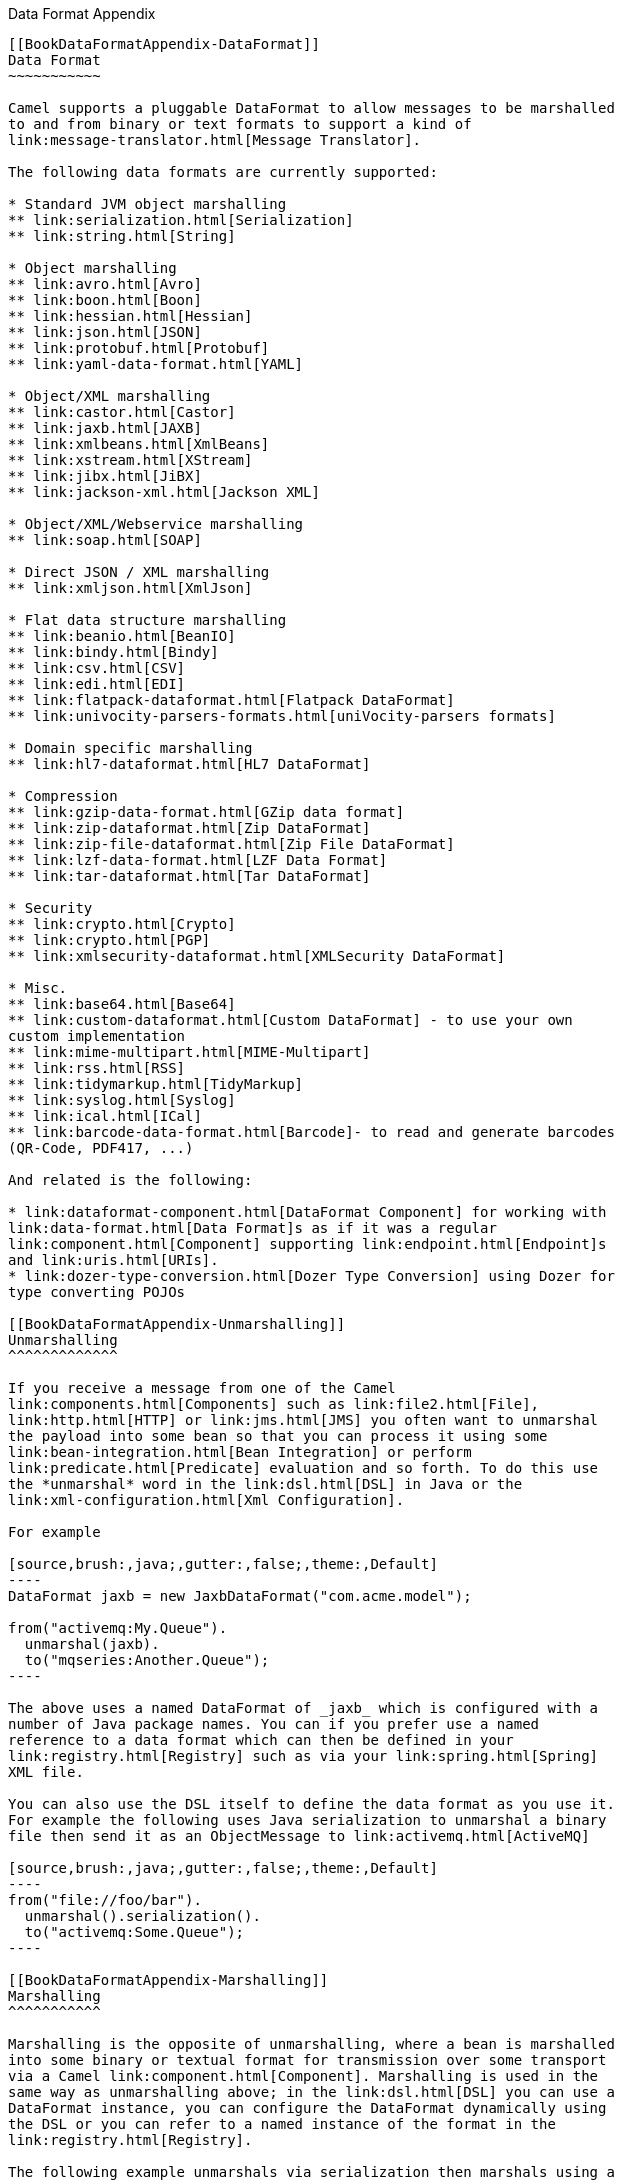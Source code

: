 [[ConfluenceContent]]
[[chapter-dataformat-Appendix]][[BookDataFormatAppendix-DataFormatAppendix]]
Data Format Appendix
--------------------

[[BookDataFormatAppendix-DataFormat]]
Data Format
~~~~~~~~~~~

Camel supports a pluggable DataFormat to allow messages to be marshalled
to and from binary or text formats to support a kind of
link:message-translator.html[Message Translator].

The following data formats are currently supported:

* Standard JVM object marshalling
** link:serialization.html[Serialization]
** link:string.html[String]

* Object marshalling
** link:avro.html[Avro]
** link:boon.html[Boon]
** link:hessian.html[Hessian]
** link:json.html[JSON]
** link:protobuf.html[Protobuf]
** link:yaml-data-format.html[YAML]

* Object/XML marshalling
** link:castor.html[Castor]
** link:jaxb.html[JAXB]
** link:xmlbeans.html[XmlBeans]
** link:xstream.html[XStream]
** link:jibx.html[JiBX]
** link:jackson-xml.html[Jackson XML]

* Object/XML/Webservice marshalling
** link:soap.html[SOAP]

* Direct JSON / XML marshalling
** link:xmljson.html[XmlJson]

* Flat data structure marshalling
** link:beanio.html[BeanIO]
** link:bindy.html[Bindy]
** link:csv.html[CSV]
** link:edi.html[EDI]
** link:flatpack-dataformat.html[Flatpack DataFormat]
** link:univocity-parsers-formats.html[uniVocity-parsers formats]

* Domain specific marshalling
** link:hl7-dataformat.html[HL7 DataFormat]

* Compression
** link:gzip-data-format.html[GZip data format]
** link:zip-dataformat.html[Zip DataFormat]
** link:zip-file-dataformat.html[Zip File DataFormat]
** link:lzf-data-format.html[LZF Data Format]
** link:tar-dataformat.html[Tar DataFormat]

* Security
** link:crypto.html[Crypto]
** link:crypto.html[PGP]
** link:xmlsecurity-dataformat.html[XMLSecurity DataFormat]

* Misc.
** link:base64.html[Base64]
** link:custom-dataformat.html[Custom DataFormat] - to use your own
custom implementation
** link:mime-multipart.html[MIME-Multipart]
** link:rss.html[RSS]
** link:tidymarkup.html[TidyMarkup]
** link:syslog.html[Syslog]
** link:ical.html[ICal]
** link:barcode-data-format.html[Barcode]- to read and generate barcodes
(QR-Code, PDF417, ...)

And related is the following:

* link:dataformat-component.html[DataFormat Component] for working with
link:data-format.html[Data Format]s as if it was a regular
link:component.html[Component] supporting link:endpoint.html[Endpoint]s
and link:uris.html[URIs].
* link:dozer-type-conversion.html[Dozer Type Conversion] using Dozer for
type converting POJOs

[[BookDataFormatAppendix-Unmarshalling]]
Unmarshalling
^^^^^^^^^^^^^

If you receive a message from one of the Camel
link:components.html[Components] such as link:file2.html[File],
link:http.html[HTTP] or link:jms.html[JMS] you often want to unmarshal
the payload into some bean so that you can process it using some
link:bean-integration.html[Bean Integration] or perform
link:predicate.html[Predicate] evaluation and so forth. To do this use
the *unmarshal* word in the link:dsl.html[DSL] in Java or the
link:xml-configuration.html[Xml Configuration].

For example

[source,brush:,java;,gutter:,false;,theme:,Default]
----
DataFormat jaxb = new JaxbDataFormat("com.acme.model");

from("activemq:My.Queue").
  unmarshal(jaxb).
  to("mqseries:Another.Queue");
----

The above uses a named DataFormat of _jaxb_ which is configured with a
number of Java package names. You can if you prefer use a named
reference to a data format which can then be defined in your
link:registry.html[Registry] such as via your link:spring.html[Spring]
XML file.

You can also use the DSL itself to define the data format as you use it.
For example the following uses Java serialization to unmarshal a binary
file then send it as an ObjectMessage to link:activemq.html[ActiveMQ]

[source,brush:,java;,gutter:,false;,theme:,Default]
----
from("file://foo/bar").
  unmarshal().serialization().
  to("activemq:Some.Queue");
----

[[BookDataFormatAppendix-Marshalling]]
Marshalling
^^^^^^^^^^^

Marshalling is the opposite of unmarshalling, where a bean is marshalled
into some binary or textual format for transmission over some transport
via a Camel link:component.html[Component]. Marshalling is used in the
same way as unmarshalling above; in the link:dsl.html[DSL] you can use a
DataFormat instance, you can configure the DataFormat dynamically using
the DSL or you can refer to a named instance of the format in the
link:registry.html[Registry].

The following example unmarshals via serialization then marshals using a
named JAXB data format to perform a kind of
link:message-translator.html[Message Translator]

[source,brush:,java;,gutter:,false;,theme:,Default]
----
from("file://foo/bar").
  unmarshal().serialization(). 
  marshal("jaxb").
  to("activemq:Some.Queue");
----

[[BookDataFormatAppendix-UsingSpringXML]]
Using Spring XML
^^^^^^^^^^^^^^^^

This example shows how to configure the data type just once and reuse it
on multiple routes

You can also define reusable data formats as Spring beans

[source,brush:,java;,gutter:,false;,theme:,Default]
----
<bean id="myJaxb" class="org.apache.camel.model.dataformat.JaxbDataFormat">
  <property name="prettyPrint" value="true"/>
  <property name="contextPath" value="org.apache.camel.example"/>
</bean>  
----

[[BookDataFormatAppendix-Serialization]]
Serialization
~~~~~~~~~~~~~

Serialization is a link:data-format.html[Data Format] which uses the
standard Java Serialization mechanism to unmarshal a binary payload into
Java objects or to marshal Java objects into a binary blob. +
For example the following uses Java serialization to unmarshal a binary
file then send it as an ObjectMessage to link:activemq.html[ActiveMQ]

[source,brush:,java;,gutter:,false;,theme:,Default]
----
from("file://foo/bar").
  unmarshal().serialization().
  to("activemq:Some.Queue");
----

[[BookDataFormatAppendix-Dependencies]]
Dependencies
^^^^^^^^^^^^

This data format is provided in *camel-core* so no additional
dependencies is needed.

[[BookDataFormatAppendix-JAXB]]
JAXB
~~~~

JAXB is a link:data-format.html[Data Format] which uses the JAXB2 XML
marshalling standard which is included in Java 6 to unmarshal an XML
payload into Java objects or to marshal Java objects into an XML
payload.

[[BookDataFormatAppendix-UsingtheJavaDSL]]
Using the Java DSL
^^^^^^^^^^^^^^^^^^

For example the following uses a named DataFormat of _jaxb_ which is
configured with a number of Java package names to initialize the
http://java.sun.com/javase/6/docs/api/javax/xml/bind/JAXBContext.html[JAXBContext].

DataFormat jaxb = new JaxbDataFormat("com.acme.model");
from("activemq:My.Queue"). unmarshal(jaxb).
to("mqseries:Another.Queue");

You can if you prefer use a named reference to a data format which can
then be defined in your link:registry.html[Registry] such as via your
link:spring.html[Spring] XML file. e.g.

from("activemq:My.Queue"). unmarshal("myJaxbDataType").
to("mqseries:Another.Queue");

[[BookDataFormatAppendix-UsingSpringXML.1]]
Using Spring XML
^^^^^^^^^^^^^^^^

The following example shows how to use JAXB to unmarshal using
link:spring.html[Spring] configuring the jaxb data
type\{snippet:id=example|lang=xml|url=camel/trunk/components/camel-jaxb/src/test/resources/org/apache/camel/example/springDataFormat.xml}This
example shows how to configure the data type just once and reuse it on
multiple
routes.\{snippet:id=example|lang=xml|url=camel/trunk/components/camel-jaxb/src/test/resources/org/apache/camel/example/marshalAndUnmarshalWithRef.xml}

Multiple context paths

It is possible to use this data format with more than one context path.
You can specify context path using `:` as separator, for example
`com.mycompany:com.mycompany2`. Note that this is handled by JAXB
implementation and might change if you use different vendor than RI.

[[BookDataFormatAppendix-Partialmarshalling/unmarshalling]]
Partial marshalling/unmarshalling
^^^^^^^^^^^^^^^^^^^^^^^^^^^^^^^^^

*This feature is new to Camel 2.2.0.* +
JAXB 2 supports marshalling and unmarshalling XML tree fragments. By
default JAXB looks for `@XmlRootElement` annotation on given class to
operate on whole XML tree. This is useful but not always - sometimes
generated code does not have @XmlRootElement annotation, sometimes you
need unmarshall only part of tree. +
In that case you can use partial unmarshalling. To enable this
behaviours you need set property `partClass`. Camel will pass this class
to JAXB's
unmarshaler.\{snippet:id=example|lang=xml|url=camel/trunk/components/camel-jaxb/src/test/resources/org/apache/camel/example/springDataFormatPartial.xml}For
marshalling you have to add `partNamespace` attribute with QName of
destination namespace. Example of Spring DSL you can find above.

[[BookDataFormatAppendix-Fragment]]
Fragment
^^^^^^^^

*This feature is new to Camel 2.8.0.* +
JaxbDataFormat has new property fragment which can set the the
`Marshaller.JAXB_FRAGMENT` encoding property on the JAXB Marshaller. If
you don't want the JAXB Marshaller to generate the XML declaration, you
can set this option to be true. The default value of this property is
false.

[[BookDataFormatAppendix-IgnoringtheNonXMLCharacter]]
Ignoring the NonXML Character
^^^^^^^^^^^^^^^^^^^^^^^^^^^^^

*This feature is new to Camel 2.2.0.* +
JaxbDataFromat supports to ignore the
http://www.w3.org/TR/2004/REC-xml-20040204/#NT-Char[NonXML Character],
you just need to set the filterNonXmlChars property to be true,
JaxbDataFormat will replace the NonXML character with " " when it is
marshaling or unmarshaling the message. You can also do it by setting
the link:exchange.html[Exchange] property
`Exchange.FILTER_NON_XML_CHARS`.

[width="100%",cols="34%,33%,33%",]
|=================================================
|  |JDK 1.5 |JDK 1.6+
|Filtering in use |StAX API and implementation |No
|Filtering not in use |StAX API only |No
|=================================================

This feature has been tested with Woodstox 3.2.9 and Sun JDK 1.6 StAX
implementation.

*New for Camel 2.12.1* +
JaxbDataFormat now allows you to customize the XMLStreamWriter used to
marshal the stream to XML. Using this configuration, you can add your
own stream writer to completely remove, escape, or replace non-xml
characters.

java JaxbDataFormat customWriterFormat = new
JaxbDataFormat("org.apache.camel.foo.bar");
customWriterFormat.setXmlStreamWriterWrapper(new TestXmlStreamWriter());

The following example shows using the Spring DSL and also enabling
Camel's NonXML filtering:

xml<bean id="testXmlStreamWriterWrapper"
class="org.apache.camel.jaxb.TestXmlStreamWriter"/> <jaxb
filterNonXmlChars="true" contextPath="org.apache.camel.foo.bar"
xmlStreamWriterWrapper="#testXmlStreamWriterWrapper" />

[[BookDataFormatAppendix-WorkingwiththeObjectFactory]]
Working with the ObjectFactory
^^^^^^^^^^^^^^^^^^^^^^^^^^^^^^

If you use XJC to create the java class from the schema, you will get an
ObjectFactory for you JAXB context. Since the ObjectFactory uses
http://java.sun.com/javase/6/docs/api/javax/xml/bind/JAXBElement.html[JAXBElement]
to hold the reference of the schema and element instance value,
jaxbDataformat will ignore the JAXBElement by default and you will get
the element instance value instead of the JAXBElement object form the
unmarshaled message body. +
If you want to get the JAXBElement object form the unmarshaled message
body, you need to set the JaxbDataFormat object's ignoreJAXBElement
property to be false.

[[BookDataFormatAppendix-Settingencoding]]
Setting encoding
^^^^^^^^^^^^^^^^

You can set the *encoding* option to use when marshalling. Its the
`Marshaller.JAXB_ENCODING` encoding property on the JAXB Marshaller. +
You can setup which encoding to use when you declare the JAXB data
format. You can also provide the encoding in the
link:exchange.html[Exchange] property `Exchange.CHARSET_NAME`. This
property will overrule the encoding set on the JAXB data format.

In this Spring DSL we have defined to use `iso-8859-1` as the
encoding:\{snippet:id=example|lang=xml|url=camel/trunk/components/camel-jaxb/src/test/resources/org/apache/camel/example/springDataFormatWithEncoding.xml}

[[BookDataFormatAppendix-Controllingnamespaceprefixmapping]]
Controlling namespace prefix mapping
^^^^^^^^^^^^^^^^^^^^^^^^^^^^^^^^^^^^

*Available as of Camel 2.11*

When marshalling using link:jaxb.html[JAXB] or link:soap.html[SOAP] then
the JAXB implementation will automatic assign namespace prefixes, such
as ns2, ns3, ns4 etc. To control this mapping, Camel allows you to refer
to a map which contains the desired mapping.

Notice this requires having JAXB-RI 2.1 or better (from SUN) on the
classpath, as the mapping functionality is dependent on the
implementation of JAXB, whether its supported.

For example in Spring XML we can define a Map with the mapping. In the
mapping file below, we map SOAP to use soap as prefix. While our custom
namespace "http://www.mycompany.com/foo/2" is not using any prefix.

xml <util:map id="myMap"> <entry
key="http://www.w3.org/2003/05/soap-envelope" value="soap"/> <!-- we
dont want any prefix for our namespace --> <entry
key="http://www.mycompany.com/foo/2" value=""/> </util:map>

To use this in link:jaxb.html[JAXB] or link:soap.html[SOAP] you refer to
this map, using the `namespacePrefixRef` attribute as shown below. Then
Camel will lookup in the link:registry.html[Registry] a `java.util.Map`
with the id "myMap", which was what we defined above.

xml <marshal> <soapjaxb version="1.2" contextPath="com.mycompany.foo"
namespacePrefixRef="myMap"/> </marshal>

[[BookDataFormatAppendix-Schemavalidation]]
Schema validation
^^^^^^^^^^^^^^^^^

*Available as of Camel 2.11*

The JAXB link:data-format.html[Data Format] supports validation by
marshalling and unmarshalling from/to XML. Your can use the prefix
*classpath:*, *file:* or *http:* to specify how the resource should by
resolved. You can separate multiple schema files by using the *','*
character.

Known issue

Camel 2.11.0 and 2.11.1 has a known issue by validation multiple
`Exchange`'s in parallel. See
https://issues.apache.org/jira/browse/CAMEL-6630[CAMEL-6630]. This is
fixed with Camel 2.11.2/2.12.0.

Using the Java DSL, you can configure it in the following way:

javaJaxbDataFormat jaxbDataFormat = new JaxbDataFormat();
jaxbDataFormat.setContextPath(Person.class.getPackage().getName());
jaxbDataFormat.setSchema("classpath:person.xsd,classpath:address.xsd");

You can do the same using the XML DSL:

xml<marshal> <jaxb id="jaxb"
schema="classpath:person.xsd,classpath:address.xsd"/> </marshal>

Camel will create and pool the underling `SchemaFactory` instances on
the fly, because the `SchemaFactory` shipped with the JDK is not thread
safe. +
However, if you have a `SchemaFactory` implementation which is thread
safe, you can configure the JAXB data format to use this one:

javaJaxbDataFormat jaxbDataFormat = new JaxbDataFormat();
jaxbDataFormat.setSchemaFactory(thradSafeSchemaFactory);

[[BookDataFormatAppendix-SchemaLocation]]
Schema Location
^^^^^^^^^^^^^^^

*Available as of Camel 2.14*

The JAXB link:data-format.html[Data Format] supports to specify the
SchemaLocation when marshaling the XML. 

Using the Java DSL, you can configure it in the following way:

javaJaxbDataFormat jaxbDataFormat = new JaxbDataFormat();
jaxbDataFormat.setContextPath(Person.class.getPackage().getName());
jaxbDataFormat.setSchemaLocation("schema/person.xsd");

You can do the same using the XML DSL:

xml<marshal> <jaxb id="jaxb" schemaLocation="schema/person.xsd"/>
</marshal>

[[BookDataFormatAppendix-MarshaldatathatisalreadyXML]]
Marshal data that is already XML
^^^^^^^^^^^^^^^^^^^^^^^^^^^^^^^^

*Available as of Camel 2.14.1*

The JAXB marshaller requires that the message body is JAXB compatible,
eg its a JAXBElement, eg a java instance that has JAXB annotations, or
extend JAXBElement. There can be situations where the message body is
already in XML, eg from a String type. There is a new
option `mustBeJAXBElement` you can set to false, to relax this check, so
the JAXB marshaller only attempts to marshal JAXBElements
(javax.xml.bind.JAXBIntrospector#isElement returns true). And in those
situations the marshaller fallbacks to marshal the message body as-is.

[[BookDataFormatAppendix-XmlRootElementobjects]]
XmlRootElement objects
^^^^^^^^^^^^^^^^^^^^^^

*Available as of Camel 2.17.2*

The JAXB link:data-format.html[Data Format] option objectFactory has a
default value equals to false. This is related to a performance
degrading. For more information look at the issue
https://issues.apache.org/jira/browse/CAMEL-10043[CAMEL-10043]

For the marshalling of non-XmlRootElement JaxB objects you'll need to
call JaxbDataFormat#setObjectFactory(true)

[[BookDataFormatAppendix-Dependencies.1]]
Dependencies
^^^^^^^^^^^^

To use JAXB in your camel routes you need to add the a dependency on
*camel-jaxb* which implements this data format.

If you use maven you could just add the following to your pom.xml,
substituting the version number for the latest & greatest release (see
link:download.html[the download page for the latest versions]).

<dependency> <groupId>org.apache.camel</groupId>
<artifactId>camel-jaxb</artifactId> <version>x.x.x</version>
</dependency>

[[BookDataFormatAppendix-XmlBeans]]
XmlBeans
~~~~~~~~

XmlBeans is a link:data-format.html[Data Format] which uses the
http://xmlbeans.apache.org/[XmlBeans library] to unmarshal an XML
payload into Java objects or to marshal Java objects into an XML
payload.

[source,brush:,java;,gutter:,false;,theme:,Default]
----
from("activemq:My.Queue").
  unmarshal().xmlBeans().
  to("mqseries:Another.Queue");
----

[[BookDataFormatAppendix-Dependencies.2]]
Dependencies
^^^^^^^^^^^^

To use XmlBeans in your camel routes you need to add the dependency on
*camel-xmlbeans* which implements this data format.

If you use maven you could just add the following to your pom.xml,
substituting the version number for the latest & greatest release (see
link:download.html[the download page for the latest versions]).

[source,brush:,java;,gutter:,false;,theme:,Default]
----
<dependency>
  <groupId>org.apache.camel</groupId>
  <artifactId>camel-xmlbeans</artifactId>
  <version>x.x.x</version>
  <!-- use the same version as your Camel core version -->
</dependency>
----

[[BookDataFormatAppendix-XStream]]
XStream
~~~~~~~

XStream is a link:data-format.html[Data Format] which uses the
http://xstream.codehaus.org/[XStream library] to marshal and unmarshal
Java objects to and from XML.

To use XStream in your camel routes you need to add the a dependency
on *camel-xstream* which implements this data format.

Maven users will need to add the following dependency to their
`pom.xml` for this component:

xml<dependency> <groupId>org.apache.camel</groupId>
<artifactId>camel-xstream</artifactId> <version>x.x.x</version> <!-- use
the same version as your Camel core version --> </dependency>

[[BookDataFormatAppendix-UsingtheJavaDSL.1]]
Using the Java DSL
^^^^^^^^^^^^^^^^^^

// lets turn Object messages into XML then send to MQSeries
from("activemq:My.Queue"). marshal().xstream().
to("mqseries:Another.Queue");

If you would like to configure the `XStream` instance used by the Camel
for the message transformation, you can simply pass a reference to that
instance on the DSL level.

XStream xStream = new XStream(); xStream.aliasField("money",
PurchaseOrder.class, "cash"); // new Added setModel option since Camel
2.14 xStream.setModel("NO_REFERENCES"); ... from("direct:marshal").
marshal(new XStreamDataFormat(xStream)). to("mock:marshaled");

[[BookDataFormatAppendix-XMLInputFactoryandXMLOutputFactory]]
XMLInputFactory and XMLOutputFactory
^^^^^^^^^^^^^^^^^^^^^^^^^^^^^^^^^^^^

http://xstream.codehaus.org/[The XStream library] uses the
`javax.xml.stream.XMLInputFactory` and
`javax.xml.stream.XMLOutputFactory`, you can control which
implementation of this factory should be used.

The Factory is discovered using this algorithm: +
1. Use the `javax.xml.stream.XMLInputFactory` ,
`javax.xml.stream.XMLOutputFactory` system property. +
2. Use the `lib/xml.stream.properties` file in the `JRE_HOME`
directory. +
3. Use the Services API, if available, to determine the classname by
looking in the `META-INF/services/javax.xml.stream.XMLInputFactory`,
`META-INF/services/javax.xml.stream.XMLOutputFactory` files in jars
available to the JRE. +
4. Use the platform default XMLInputFactory,XMLOutputFactory instance.

[[BookDataFormatAppendix-HowtosettheXMLencodinginXstreamDataFormat?]]
How to set the XML encoding in Xstream DataFormat?
^^^^^^^^^^^^^^^^^^^^^^^^^^^^^^^^^^^^^^^^^^^^^^^^^^

From Camel 2.2.0, you can set the encoding of XML in Xstream DataFormat
by setting the Exchange's property with the key `Exchange.CHARSET_NAME`,
or setting the encoding property on Xstream from DSL or Spring config.

from("activemq:My.Queue"). marshal().xstream("UTF-8").
to("mqseries:Another.Queue");

\{snippet:id=e1|lang=xml|url=camel/trunk/components/camel-xstream/src/test/resources/org/apache/camel/dataformat/xstream/SpringMarshalListTest.xml}

[[BookDataFormatAppendix-SettingthetypepermissionsofXstreamDataFormat]]
Setting the type permissions of Xstream DataFormat
^^^^^^^^^^^^^^^^^^^^^^^^^^^^^^^^^^^^^^^^^^^^^^^^^^

In Camel, one can always use its own processing step in the route to
filter and block certain XML documents to be routed to the XStream's
unmarhall step. From Camel 2.16.1, 2.15.5, you can
set http://x-stream.github.io/security.html[XStream's type
permissions] to automatically allow or deny the instantiation of certain
types.

The default type permissions setting used by Camel denies all types
except for those from java.lang and java.util packages. This setting can
be changed by setting System property
org.apache.camel.xstream.permissions. Its value is a string of
comma-separated permission terms, each representing a type being allowed
or denied, depending on whether the term is prefixed with '+' (note '+'
may be omitted) or with '-', respectively.

Each term may contain a wildcard character '*'. For example, value
"-*,java.lang.*,java.util.*" indicates denying all types except for
java.lang.* and java.util.* classes. Setting this value to an empty
string "" reverts to the default XStream's type permissions handling
which denies certain blacklisted classes and allow others.

The type permissions setting can be extended at an individual XStream
DataFormat instance by setting its type permissions property.

<dataFormats> <xstream id="xstream-default"
permissions="org.apache.camel.samples.xstream.*"/> ...

[[BookDataFormatAppendix-CSV]]
CSV
~~~

The CSV link:data-format.html[Data Format] uses
http://commons.apache.org/proper/commons-csv/[Apache Commons CSV] to
handle CSV payloads (Comma Separated Values) such as those
exported/imported by Excel.

As of Camel 2.15.0, it now uses
the http://commons.apache.org/proper/commons-csv/archives/1.1/index.html[Apache
Commons CSV 1.1] which is based on a completely different set of
options.

[[BookDataFormatAppendix-AvailableoptionsuntilCamel2.15]]
Available options until Camel 2.15
^^^^^^^^^^^^^^^^^^^^^^^^^^^^^^^^^^

[width="100%",cols="34%,33%,33%",options="header",]
|=======================================================================
|Option |Type |Description
|config |CSVConfig |Can be used to set a custom `CSVConfig` object.

|strategy |CSVStrategy |Can be used to set a custom `CSVStrategy`; the
default is `CSVStrategy.DEFAULT_STRATEGY`.

|autogenColumns |boolean |Whether or not columns are auto-generated in
the resulting CSV. The default value is `true`; subsequent messages use
the previously created columns with new fields being added at the end of
the line.

|delimiter |String |*Camel 2.4:* The column delimiter to use; the
default value is "`,`".

|skipFirstLine |boolean |*Camel 2.10:* Whether or not to skip the first
line of CSV input when unmarshalling (e.g. if the content has headers on
the first line); the default value is `false`.

|lazyLoad |boolean |**Camel 2.12.2:** Whether or not to Sequential
access CSV input through an iterator which could avoid OOM exception
when processing huge CSV file; the default value is false

|useMaps |boolean |*Camel 2.13:* Whether to use List<Map> when
unmarshalling instead of List<List>.
|=======================================================================

[[BookDataFormatAppendix-AvailableoptionsasofCamel2.15]]
Available options as of Camel 2.15
^^^^^^^^^^^^^^^^^^^^^^^^^^^^^^^^^^

[width="100%",cols="34%,33%,33%",options="header",]
|=======================================================================
|Option |Type |Description
|`format` |`CSVFormat` |The reference format to use, it will be updated
with the other format options, the default value is `CSVFormat.DEFAULT`

|`commentMarkerDisabled` |`boolean` a|
Disables the comment marker of the reference format.

This option is `false` by default.

|`commentMarker` |`Character` a|
Overrides the comment marker of the reference format.

This option is `null` by default. When `null` it keeps the value of the
reference format which is `null` for `CSVFormat.DEFAULT`.

|`delimiter` |`Character` a|
Overrides the delimiter of the reference format.

This option is `null` by defaut. When `null` it keeps the value of the
reference format which is `','` for `CSVFormat.DEFAULT`.

|`escapeDisabled` |`boolean` a|
Disables the escape character of the reference format.

This option is `false` by default.

|`escape` |`Character` a|
Overrides the escape character of the reference format.

This option is `null` by default. When `null` it keeps the value of the
reference format which is `null` for `CSVFormat.DEFAULT`.

|`headerDisabled` |`boolean` a|
Disables the header of the reference format.

This option is `false` by default.

|`header` |`String[]` a|
Overrides the header of the reference format.

This option is `null` by default. When `null` it keeps the value of the
reference format which is `null` for `CSVFormat.DEFAULT`.

In the XML DSL, this option is configured using
children `<header>` tags:

[source,brush:,xml;,gutter:,false;,theme:,Default]
----
<csv >
    <header>orderId</header>
    <header>amount</header>
</csv>
----

|`allowMissingColumnNames` |`Boolean` a|
Overrides the missing column names behavior of the reference format.

This option is `null` by default. When `null` it keeps the value of the
reference format which is `false` for `CSVFormat.DEFAULT`.

|`ignoreEmptyLines` |`Boolean` a|
Overrides the empty line behavior of the reference format.

This option is `null` by default. When `null` it keeps the value of the
reference format which is `true` for `CSVFormat.DEFAULT`.

|`ignoreSurroundingSpaces` |`Boolean` a|
Overrides the surrounding spaces behavior of the reference format.

This option is `null` by default. When `null` it keeps the value of the
reference format which is `false` for `CSVFormat.DEFAULT`.

|`nullStringDisabled` |`boolean` a|
Disables the null string representation of the reference format.

This option is `false` by default.

|`nullString` |`String` a|
Overrides the null string representation of the reference format.

This option is `null` by default. When `null` it keeps the value of the
reference format which is `null` for `CSVFormat.DEFAULT`.

|`quoteDisabled` |`boolean` a|
Disables the quote of the reference format.

This option is `false` by default.

|`quote` |`Character` a|
Overrides the quote symbol of the reference format.

This option is `null` by default. When `null` it keeps the value of the
reference format which is `'"'` (double quote) for `CSVFormat.DEFAULT`.

|`quoteMode` |`QuoteMode` a|
Overrides the quote mode of the reference format.

This option is `null` by default. When `null` it keeps the value of the
reference format which is `null` for `CSVFormat.DEFAULT`.

|`recordSeparatorDisabled` |`boolean` a|
Disables the record separator of the reference format.

This option is `false` by default.

|`recordSeparator` |`String` a|
Overrides the record separator of the reference format.

This option is `null` by default. When `null` it keeps the value of the
reference format which is `\r\n` (CRLF) for `CSVFormat.DEFAULT`.

|`skipHeaderRecord` |`Boolean` a|
Overrides the header record behavior of the reference format.

This option is `null` by default. When `null` it keeps the value of the
reference format which is `false` for `CSVFormat.DEFAULT`.

|`lazyLoad` |`boolean` a|
Whether the unmarshalling should produce an iterator that reads the
lines on the fly or if all the lines must be read at one.

This option is `false` by default.

|`useMaps` |`boolean` a|
Whether the unmarshalling should produce maps for the lines values
instead of lists. It requires to have header (either defined or
collected).

This options is `false` by default.

|`recordConverter` |`CsvRecordConverter` a|
Sets the record converter to use. If defines the `useMaps` options is
disabled.

This option is `null` by default.

|=======================================================================

[[BookDataFormatAppendix-MarshallingaMaptoCSV]]
Marshalling a Map to CSV
^^^^^^^^^^^^^^^^^^^^^^^^

The component allows you to marshal a Java Map (or any other message
type that can be link:type-converter.html[converted] in a Map) into a
CSV payload.

[width="100%",cols="50%,50%",]
|==================================================
|Considering the following body a|
[source,brush:,java;,gutter:,false;,theme:,Default]
----
Map<String, Object> body = new LinkedHashMap<>();
body.put("foo", "abc");
body.put("bar", 123);
----

|and this Java route definition a|
[source,brush:,java;,gutter:,false;,theme:,Default]
----
from("direct:start")
    .marshal().csv()
    .to("mock:result");
----

|or this XML route definition a|
[source,brush:,xml;,gutter:,false;,theme:,Default]
----
<route>
    <from uri="direct:start" />
    <marshal>
        <csv />
    </marshal>
    <to uri="mock:result" />
</route>
----

|then it will produce a|
[source,brush:,text;,gutter:,false;,theme:,Default]
----
abc,123
----

|==================================================

[[BookDataFormatAppendix-UnmarshallingaCSVmessageintoaJavaList]]
Unmarshalling a CSV message into a Java List
^^^^^^^^^^^^^^^^^^^^^^^^^^^^^^^^^^^^^^^^^^^^

Unmarshalling will transform a CSV messsage into a Java List with CSV
file lines (containing another List with all the field values).

An example: we have a CSV file with names of persons, their IQ and their
current activity.

[source,brush:,text;,gutter:,false;,theme:,Default]
----
Jack Dalton, 115, mad at Averell
Joe Dalton, 105, calming Joe
William Dalton, 105, keeping Joe from killing Averell
Averell Dalton, 80, playing with Rantanplan
Lucky Luke, 120, capturing the Daltons
----

We can now use the CSV component to unmarshal this file:

[source,brush:,java;,gutter:,false;,theme:,Default]
----
from("file:src/test/resources/?fileName=daltons.csv&noop=true")
    .unmarshal().csv()
    .to("mock:daltons");
----

The resulting message will contain a `List<List<String>>` like...

[source,brush:,java;,gutter:,false;,theme:,Default]
----
List<List<String>> data = (List<List<String>>) exchange.getIn().getBody();
for (List<String> line : data) {
    LOG.debug(String.format("%s has an IQ of %s and is currently %s", line.get(0), line.get(1), line.get(2)));
}
----

[[BookDataFormatAppendix-MarshallingaList<Map>toCSV]]
Marshalling a List<Map> to CSV
^^^^^^^^^^^^^^^^^^^^^^^^^^^^^^

*Available as of Camel 2.1*

If you have multiple rows of data you want to be marshalled into CSV
format you can now store the message payload as a
`List<Map<String, Object>>` object where the list contains a Map for
each row.

[[BookDataFormatAppendix-FilePollerofCSV,thenunmarshaling]]
File Poller of CSV, then unmarshaling
^^^^^^^^^^^^^^^^^^^^^^^^^^^^^^^^^^^^^

Given a bean which can handle the incoming data...

*MyCsvHandler.java*

[source,brush:,java;,gutter:,false;,theme:,Default]
----
// Some comments here
public void doHandleCsvData(List<List<String>> csvData)
{
    // do magic here
}
----

... your route then looks as follows

[source,brush:,xml;,gutter:,false;,theme:,Default]
----
<route>
        <!-- poll every 10 seconds -->
        <from uri="file:///some/path/to/pickup/csvfiles?delete=true&amp;consumer.delay=10000" />
        <unmarshal><csv /></unmarshal>
        <to uri="bean:myCsvHandler?method=doHandleCsvData" />
</route>
----

[[BookDataFormatAppendix-Marshalingwithapipeasdelimiter]]
Marshaling with a pipe as delimiter
^^^^^^^^^^^^^^^^^^^^^^^^^^^^^^^^^^^

 

 

[width="100%",cols="50%,50%",]
|==================================================
|Considering the following body a|
[source,brush:,java;,gutter:,false;,theme:,Default]
----
Map<String, Object> body = new LinkedHashMap<>();
body.put("foo", "abc");
body.put("bar", 123);
----

|and this Java route definition a|
[source,brush:,java;,gutter:,false;,theme:,Default]
----
// Camel version < 2.15
CsvDataFormat oldCSV = new CsvDataFormat();
oldCSV.setDelimiter("|");
from("direct:start")
    .marshal(oldCSV)
    .to("mock:result")
 
// Camel version >= 2.15
from("direct:start")
    .marshal(new CsvDataFormat().setDelimiter('|'))
    .to("mock:result")
----

|or this XML route definition a|
[source,brush:,java;,gutter:,false;,theme:,Default]
----
<route>
  <from uri="direct:start" />
  <marshal>
    <csv delimiter="|" />
  </marshal>
  <to uri="mock:result" />
</route>
----

|then it will produce a|
[source,brush:,text;,gutter:,false;,theme:,Default]
----
abc|123
----

|==================================================

[[BookDataFormatAppendix-UsingautogenColumns,configRefandstrategyRefattributesinsideXMLDSL]]
Using autogenColumns, configRef and strategyRef attributes inside XML
DSL
^^^^^^^^^^^^^^^^^^^^^^^^^^^^^^^^^^^^^^^^^^^^^^^^^^^^^^^^^^^^^^^^^^^^^^^^^

*Available as of Camel 2.9.2 / 2.10 and deleted for Camel 2.15*

You can customize the CSV link:data-format.html[Data Format] to make use
of your own `CSVConfig` and/or `CSVStrategy`. Also note that the default
value of the `autogenColumns` option is true. The following example
should illustrate this customization.

[source,brush:,java;,gutter:,false;,theme:,Default]
----
<route>
  <from uri="direct:start" />
  <marshal>
    <!-- make use of a strategy other than the default one which is 'org.apache.commons.csv.CSVStrategy.DEFAULT_STRATEGY' -->
    <csv autogenColumns="false" delimiter="|" configRef="csvConfig" strategyRef="excelStrategy" />
  </marshal>
  <convertBodyTo type="java.lang.String" />
  <to uri="mock:result" />
</route>

<bean id="csvConfig" class="org.apache.commons.csv.writer.CSVConfig">
  <property name="fields">
    <list>
      <bean class="org.apache.commons.csv.writer.CSVField">
        <property name="name" value="orderId" />
      </bean>
      <bean class="org.apache.commons.csv.writer.CSVField">
        <property name="name" value="amount" />
      </bean>
    </list>
  </property>
</bean>

<bean id="excelStrategy" class="org.springframework.beans.factory.config.FieldRetrievingFactoryBean">
  <property name="staticField" value="org.apache.commons.csv.CSVStrategy.EXCEL_STRATEGY" />
</bean>
----

[[BookDataFormatAppendix-UsingskipFirstLineoptionwhileunmarshaling]]
Using skipFirstLine option while unmarshaling
^^^^^^^^^^^^^^^^^^^^^^^^^^^^^^^^^^^^^^^^^^^^^

*Available as of Camel 2.10 and deleted for Camel 2.15*

You can instruct the CSV link:data-format.html[Data Format] to skip the
first line which contains the CSV headers. Using the Spring/XML DSL:

[source,brush:,java;,gutter:,false;,theme:,Default]
----
<route>
  <from uri="direct:start" />
  <unmarshal>
    <csv skipFirstLine="true" />
  </unmarshal>
  <to uri="bean:myCsvHandler?method=doHandleCsv" />
</route>
----

Or the Java DSL:

[source,brush:,java;,gutter:,false;,theme:,Default]
----
CsvDataFormat csv = new CsvDataFormat();
csv.setSkipFirstLine(true);

from("direct:start")
  .unmarshal(csv)
.to("bean:myCsvHandler?method=doHandleCsv");
----

[[BookDataFormatAppendix-Unmarshalingwithapipeasdelimiter]]
Unmarshaling with a pipe as delimiter
^^^^^^^^^^^^^^^^^^^^^^^^^^^^^^^^^^^^^

Using the Spring/XML DSL:

[source,brush:,java;,gutter:,false;,theme:,Default]
----
<route>
  <from uri="direct:start" />
  <unmarshal>
    <csv delimiter="|" />
  </unmarshal>
  <to uri="bean:myCsvHandler?method=doHandleCsv" />
</route>
----

Or the Java DSL:

[source,brush:,java;,gutter:,false;,theme:,Default]
----
CsvDataFormat csv = new CsvDataFormat();
CSVStrategy strategy = CSVStrategy.DEFAULT_STRATEGY;
strategy.setDelimiter('|');
csv.setStrategy(strategy);

from("direct:start")
  .unmarshal(csv)
  .to("bean:myCsvHandler?method=doHandleCsv");
----

[source,brush:,java;,gutter:,false;,theme:,Default]
----
CsvDataFormat csv = new CsvDataFormat();
csv.setDelimiter("|");

from("direct:start")
  .unmarshal(csv)
  .to("bean:myCsvHandler?method=doHandleCsv");
----

[source,brush:,java;,gutter:,false;,theme:,Default]
----
CsvDataFormat csv = new CsvDataFormat();
CSVConfig csvConfig = new CSVConfig();
csvConfig.setDelimiter(";");
csv.setConfig(csvConfig);

from("direct:start")
  .unmarshal(csv)
  .to("bean:myCsvHandler?method=doHandleCsv");
----

**Issue in CSVConfig**

It looks like that

[source,brush:,java;,gutter:,false;,theme:,Default]
----
CSVConfig csvConfig = new CSVConfig();
csvConfig.setDelimiter(';');
----

doesn't work. You have to set the delimiter as a String!

[[BookDataFormatAppendix-Dependencies.3]]
Dependencies
^^^^^^^^^^^^

To use CSV in your Camel routes you need to add a dependency on
*camel-csv*, which implements this data format.

If you use Maven you can just add the following to your pom.xml,
substituting the version number for the latest and greatest release (see
link:download.html[the download page for the latest versions]).

[source,brush:,java;,gutter:,false;,theme:,Default]
----
<dependency>
  <groupId>org.apache.camel</groupId>
  <artifactId>camel-csv</artifactId>
  <version>x.x.x</version>
</dependency>
----

The String link:data-format.html[Data Format] is a textual based format
that supports encoding.

[[BookDataFormatAppendix-Options]]
Options
^^^^^^^

[width="100%",cols="34%,33%,33%",options="header",]
|=======================================================================
|Option |Default |Description
|charset |null |To use a specific charset for encoding. If not provided
Camel will use the JVM default charset.
|=======================================================================

[[BookDataFormatAppendix-Marshal]]
Marshal
^^^^^^^

In this example we marshal the file content to String object in UTF-8
encoding.

[source,brush:,java;,gutter:,false;,theme:,Default]
----
from("file://data.csv").marshal().string("UTF-8").to("jms://myqueue");
----

[[BookDataFormatAppendix-Unmarshal]]
Unmarshal
^^^^^^^^^

In this example we unmarshal the payload from the JMS queue to a String
object using UTF-8 encoding, before its processed by the newOrder
processor.

[source,brush:,java;,gutter:,false;,theme:,Default]
----
from("jms://queue/order").unmarshal().string("UTF-8").processRef("newOrder");
----

[[BookDataFormatAppendix-Dependencies.4]]
Dependencies
^^^^^^^^^^^^

This data format is provided in *camel-core* so no additional
dependencies is needed.

[[BookDataFormatAppendix-HL7DataFormat]]
HL7 DataFormat
^^^^^^^^^^^^^^

The link:hl7.html[HL7] component ships with a HL7 data format that can
be used to marshal or unmarshal HL7 model objects.

* `marshal` = from Message to byte stream (can be used when responding
using the HL7 MLLP codec)
* `unmarshal` = from byte stream to Message (can be used when receiving
streamed data from the HL7 MLLP

To use the data format, simply instantiate an instance and invoke the
marshal or unmarshal operation in the route builder:

[source,brush:,java;,gutter:,false;,theme:,Default]
----
  DataFormat hl7 = new HL7DataFormat();
  ...
  from("direct:hl7in").marshal(hl7).to("jms:queue:hl7out");
----

In the sample above, the HL7 is marshalled from a HAPI Message object to
a byte stream and put on a JMS queue. +
The next example is the opposite:

[source,brush:,java;,gutter:,false;,theme:,Default]
----
  DataFormat hl7 = new HL7DataFormat();
  ...
  from("jms:queue:hl7out").unmarshal(hl7).to("patientLookupService");
----

Here we unmarshal the byte stream into a HAPI Message object that is
passed to our patient lookup service.

[Tip]
====
 **Serializable messages**

As of HAPI 2.0 (used by *Camel 2.11*), the HL7v2 model classes are fully
serializable. So you can put HL7v2 messages directly into a JMS queue
(i.e. without calling `marshal()` and read them again directly from the
queue (i.e. without calling `unmarshal()`.

====

[Note]
====
 **Segment separators**

As of *Camel 2.11*, `unmarshal` does not automatically fix segment
separators anymore by converting `\n` to `\r`. If you +
need this conversion, `org.apache.camel.component.hl7.HL7#convertLFToCR`
provides a handy `Expression` for this purpose.

====

[Note]
====
 **Charset**

As of *Camel 2.14.1*, both `marshal and unmarshal` evaluate the charset
provided in the field `MSH-18`. If this field is empty, by default the
charset contained in the corresponding Camel charset property/header is
assumed. You can even change this default behavior by overriding the
`guessCharsetName` method when inheriting from the `HL7DataFormat`
class.

====

 

There is a shorthand syntax in Camel for well-known data formats that
are commonly used. +
Then you don't need to create an instance of the `HL7DataFormat` object:

[source,brush:,java;,gutter:,false;,theme:,Default]
----
  from("direct:hl7in").marshal().hl7().to("jms:queue:hl7out");
  from("jms:queue:hl7out").unmarshal().hl7().to("patientLookupService");
----

 

 

[[BookDataFormatAppendix-EDIDataFormat]]
EDI DataFormat
~~~~~~~~~~~~~~

We encourage end users to look at the
http://milyn.codehaus.org/Home[Smooks] which supports EDI and Camel
natively.

[[BookDataFormatAppendix-FlatpackDataFormat]]
Flatpack DataFormat
~~~~~~~~~~~~~~~~~~~

The link:flatpack.html[Flatpack] component ships with the Flatpack data
format that can be used to format between fixed width or delimited text
messages to a `List` of rows as `Map`.

* marshal = from `List<Map<String, Object>>` to `OutputStream` (can be
converted to `String`)
* unmarshal = from `java.io.InputStream` (such as a `File` or `String`)
to a `java.util.List` as an
`org.apache.camel.component.flatpack.DataSetList` instance. +
The result of the operation will contain all the data. If you need to
process each row one by one you can split the exchange, using
link:splitter.html[Splitter].

*Notice:* The Flatpack library does currently not support header and
trailers for the marshal operation.

[[BookDataFormatAppendix-Options.1]]
Options
^^^^^^^

The data format has the following options:

[width="100%",cols="34%,33%,33%",options="header",]
|=======================================================================
|Option |Default |Description
|`definition` |`null` |The flatpack pzmap configuration file. Can be
omitted in simpler situations, but its preferred to use the pzmap.

|`fixed` |`false` |Delimited or fixed.

|`ignoreFirstRecord` |`true` |Whether the first line is ignored for
delimited files (for the column headers).

|`textQualifier` |`"` |If the text is qualified with a char such as `"`.

|`delimiter` |`,` |The delimiter char (could be `;` `,` or similar)

|`parserFactory` |`null` |Uses the default Flatpack parser factory.

|`allowShortLines` |`false` |*Camel 2.9.7 and 2.10.5 onwards*: Allows
for lines to be shorter than expected and ignores the extra characters.

|`ignoreExtraColumns` |`false` |*Camel 2.9.7 and 2.10.5 onwards*: Allows
for lines to be longer than expected and ignores the extra characters.
|=======================================================================

[[BookDataFormatAppendix-Usage]]
Usage
^^^^^

To use the data format, simply instantiate an instance and invoke the
marshal or unmarshal operation in the route builder:

[source,brush:,java;,gutter:,false;,theme:,Default]
----
  FlatpackDataFormat fp = new FlatpackDataFormat();
  fp.setDefinition(new ClassPathResource("INVENTORY-Delimited.pzmap.xml"));
  ...
  from("file:order/in").unmarshal(df).to("seda:queue:neworder");
----

The sample above will read files from the `order/in` folder and
unmarshal the input using the Flatpack configuration file
`INVENTORY-Delimited.pzmap.xml` that configures the structure of the
files. The result is a `DataSetList` object we store on the SEDA queue.

[source,brush:,java;,gutter:,false;,theme:,Default]
----
FlatpackDataFormat df = new FlatpackDataFormat();
df.setDefinition(new ClassPathResource("PEOPLE-FixedLength.pzmap.xml"));
df.setFixed(true);
df.setIgnoreFirstRecord(false);

from("seda:people").marshal(df).convertBodyTo(String.class).to("jms:queue:people");
----

In the code above we marshal the data from a Object representation as a
`List` of rows as `Maps`. The rows as `Map` contains the column name as
the key, and the the corresponding value. This structure can be created
in Java code from e.g. a processor. We marshal the data according to the
Flatpack format and convert the result as a `String` object and store it
on a JMS queue.

[[BookDataFormatAppendix-Dependencies.5]]
Dependencies
^^^^^^^^^^^^

To use Flatpack in your camel routes you need to add the a dependency on
*camel-flatpack* which implements this data format.

If you use maven you could just add the following to your pom.xml,
substituting the version number for the latest & greatest release (see
link:download.html[the download page for the latest versions]).

[source,brush:,java;,gutter:,false;,theme:,Default]
----
<dependency>
  <groupId>org.apache.camel</groupId>
  <artifactId>camel-flatpack</artifactId>
  <version>x.x.x</version>
</dependency>
----

[[BookDataFormatAppendix-JSON]]
JSON
~~~~

JSON is a link:data-format.html[Data Format] to marshal and unmarshal
Java objects to and from http://www.json.org/[JSON].

For JSON to object marshalling, Camel provides integration with three
popular JSON libraries:

* The http://xstream.codehaus.org/[XStream library] and
http://jettison.codehaus.org/[Jettsion]
* The https://github.com/FasterXML/jackson[Jackson library]
* *Camel 2.10:* The http://code.google.com/p/google-gson/[GSon library]

Every library requires adding the special camel component (see
"Dependency..." paragraphs further down). By default Camel uses the
XStream library.

Direct, bi-directional JSON <=> XML conversions

As of Camel 2.10, Camel supports direct, bi-directional JSON <=> XML
conversions via the link:xmljson.html[camel-xmljson] data format, which
is documented separately.

[[BookDataFormatAppendix-UsingJSONDataFormatWiththeXStreamLibrary]]
Using JSON Data Format With the `XStream` Library
^^^^^^^^^^^^^^^^^^^^^^^^^^^^^^^^^^^^^^^^^^^^^^^^^

java// Let's turn Object messages into JSON then send to MQSeries
from("activemq:My.Queue") .marshal().json()
.to("mqseries:Another.Queue");

[[BookDataFormatAppendix-UsingJSONDataFormatWiththeJacksonLibrary]]
Using JSON Data Format With the `Jackson` Library
^^^^^^^^^^^^^^^^^^^^^^^^^^^^^^^^^^^^^^^^^^^^^^^^^

java// Let's turn Object messages into JSON then send to MQSeries
from("activemq:My.Queue") .marshal().json(JsonLibrary.Jackson)
.to("mqseries:Another.Queue");

[[BookDataFormatAppendix-UsingJSONDataFormatWiththeGSONLibrary]]
Using JSON Data Format With the GSON Library
^^^^^^^^^^^^^^^^^^^^^^^^^^^^^^^^^^^^^^^^^^^^

java// Let's turn Object messages into JSON then send to MQSeries
from("activemq:My.Queue") .marshal().json(JsonLibrary.Gson)
.to("mqseries:Another.Queue");

[[BookDataFormatAppendix-UsingJSONinSpringDSL]]
Using JSON in Spring DSL
++++++++++++++++++++++++

When using link:data-format.html[Data Format] in Spring DSL you need to
declare the data formats first. This is done in the *`DataFormats`* XML
tag.

xml<dataFormats> <!-- Here we define a Json data format with the id jack
and that it should use the TestPojo as the class type when doing
unmarshal. The unmarshalTypeName is optional, if not provided Camel will
use a Map as the type. --> <json id="jack" library="Jackson"
unmarshalTypeName="org.apache.camel.component.jackson.TestPojo"/>
</dataFormats>

And then you can refer to this id in the route:

xml<route> <from uri="direct:back"/> <unmarshal ref="jack"/> <to
uri="mock:reverse"/> </route>

[[BookDataFormatAppendix-ExcludingPOJOFieldsFromMarshalling]]
Excluding POJO Fields From Marshalling
^^^^^^^^^^^^^^^^^^^^^^^^^^^^^^^^^^^^^^

*As of Camel 2.10* +
When marshaling a POJO to JSON you might want to exclude certain fields
from the JSON output. With Jackson you can use
http://wiki.fasterxml.com/JacksonJsonViews[JSON views] to accomplish
this.

First create one or more marker
classes:\{snippet:id=marker|lang=java|url=camel/trunk/components/camel-jackson/src/test/java/org/apache/camel/component/jackson/Views.java}Second,
use the marker classes with the *`@JsonView`* annotation to
include/exclude certain fields. The annotation also works on
getters:\{snippet:id=jsonview|lang=java|url=camel/trunk/components/camel-jackson/src/test/java/org/apache/camel/component/jackson/TestPojoView.java}Finally,
use the Camel *`JacksonDataFormat`* to marshal the above POJO to
JSON.\{snippet:id=format|lang=java|url=camel/trunk/components/camel-jackson/src/test/java/org/apache/camel/component/jackson/JacksonMarshalViewTest.java}*Note*:
the height field is missing in the resulting JSON.

\{"age":30, "weight":70}

The GSON library supports a similar feature through the notion of
http://google-gson.googlecode.com/svn/trunk/gson/docs/javadocs/com/google/gson/ExclusionStrategy.html[ExclusionStrategies]:\{snippet:id=strategy|lang=java|url=camel/trunk/components/camel-gson/src/test/java/org/apache/camel/component/gson/GsonMarshalExclusionTest.java}The
*`GsonDataFormat`* accepts an *`ExclusionStrategy`* in its
constructor:\{snippet:id=format|lang=java|url=camel/trunk/components/camel-gson/src/test/java/org/apache/camel/component/gson/GsonMarshalExclusionTest.java}The
line above will exclude fields annotated with *`@ExcludeAge`* when
marshaling to JSON.

[[BookDataFormatAppendix-ConfiguringFieldNamingPolicy]]
Configuring Field Naming Policy
^^^^^^^^^^^^^^^^^^^^^^^^^^^^^^^

*Available as of Camel 2.11*

The GSON library supports specifying policies and strategies for mapping
from JSON to POJO fields. A common naming convention is to map JSON
fields using lower case with underscores.

We may have this JSON string

\{ "id" : 123, "first_name" : "Donald" "last_name" : "Duck" }

Which we want to map to a POJO that has getter/setters as:

javaPersonPojo.javaPersonPojo.javapublic class PersonPojo \{ private int
id; private String firstName; private String lastName; public int
getId() \{ return id; } public void setId(int id) \{ this.id = id; }
public String getFirstName() \{ return firstName; } public void
setFirstName(String firstName) \{ this.firstName = firstName; } public
String getLastName() \{ return lastName; } public void
setLastName(String lastName) \{ this.lastName = lastName; } }

Then we can configure the
*`org.apache.camel.component.gson.GsonDataFormat`* in a Spring XML files
as shown below. Notice we use *`fieldNamingPolicy`* property to set the
field mapping. This property is an enum from GSon
*`com.google.gson.FieldNamingPolicy`* which has a number of predefined
mappings.

If you need full control you can use the property
*`FieldNamingStrategy`* and implement a custom
*`com.google.gson.FieldNamingStrategy`* where you can control the
mapping.

Configuring GsonDataFormat in Spring XML filexmlConfiguring
GsonDataFromat in Spring XML file<!-- define the gson data format, where
we configure the data format using the properties --> <bean id="gson"
class="org.apache.camel.component.gson.GsonDataFormat"> <!-- we want to
unmarshal to person pojo --> <property name="unmarshalType"
value="org.apache.camel.component.gson.PersonPojo"/> <!-- we want to map
fields to use lower case and underscores --> <property
name="fieldNamingPolicy" value="LOWER_CASE_WITH_UNDERSCORES"/> </bean>

And use it in Camel routes by referring to its bean id as shown:

Using gson from Camel routesxmlUsing gson from Camel Routes<camelContext
xmlns="http://camel.apache.org/schema/spring"> <route> <from
uri="direct:inPojo"/> <marshal ref="gson"/> </route> <route> <from
uri="direct:backPojo"/> <unmarshal ref="gson"/> </route> </camelContext>

[[BookDataFormatAppendix-Include/ExcludeFieldsUsingthejsonViewAttributeWithJacksonDataFormat]]
Include/Exclude Fields Using the *`jsonView`* Attribute With
`JacksonDataFormat`
^^^^^^^^^^^^^^^^^^^^^^^^^^^^^^^^^^^^^^^^^^^^^^^^^^^^^^^^^^^^^^^^^^^^^^^^^^^^^^^^

*Available as of Camel 2.12*

As an example of using this attribute you can instead of:

javaJacksonDataFormat ageViewFormat = new
JacksonDataFormat(TestPojoView.class, Views.Age.class);
from("direct:inPojoAgeView") .marshal(ageViewFormat);

Directly specify your http://wiki.fasterxml.com/JacksonJsonViews[JSON
view] inside the Java DSL as:

javafrom("direct:inPojoAgeView") .marshal().json(TestPojoView.class,
Views.Age.class);

And the same in XML DSL:

xml<from uri="direct:inPojoAgeView"/> <marshal> <json library="Jackson"
unmarshalTypeName="org.apache.camel.component.jackson.TestPojoView"
jsonView="org.apache.camel.component.jackson.Views$Age"/> </marshal>

[[BookDataFormatAppendix-SettingSerializationIncludeOptionforJacksonMarshal]]
Setting Serialization Include Option for Jackson Marshal
^^^^^^^^^^^^^^^^^^^^^^^^^^^^^^^^^^^^^^^^^^^^^^^^^^^^^^^^

*Available as of Camel 2.13.3/2.14*

If you want to marshal a POJO to JSON, and the POJO has some fields with
null values. And you want to skip these null values, then you need to
set either an annotation on the POJO, 

java@JsonInclude(Include.NON_NULL) public class MyPojo \{ // ... }

But this requires you to include that annotation in your POJO source
code. You can also configure the Camel *`JsonDataFormat`* to set the
include option, as shown below:

javaJacksonDataFormat format = new JacksonDataFormat();
format.setInclude("NON_NULL");

Or from XML DSL you configure this as

xml<dataFormats> <json id="json" library="Jackson" include="NON_NULL"/>
</dataFormats>

[[BookDataFormatAppendix-UnmarshalingfromJSONtoPOJOwithDynamicClassName]]
Unmarshaling from JSON to POJO with Dynamic Class Name
^^^^^^^^^^^^^^^^^^^^^^^^^^^^^^^^^^^^^^^^^^^^^^^^^^^^^^

*Available as of Camel 2.14*

If you use Jackson to unmarshal JSON to POJO, then you can now specify a
header in the message that indicate which class name to unmarshal to.
The header has key **`CamelJacksonUnmarshalType`** if that header is
present in the message, then Jackson will use that as FQN for the POJO
class to unmarshal the JSON payload as. Notice that behavior is enabled
out of the box from *Camel 2.14*. 

 For JMS end users there is the *`JMSType`* header from the JMS spec
that indicates that also. To enable support for *`JMSType`* you would
need to turn that on, on the Jackson data format as shown:

javaJacksonDataFormat format = new JacksonDataFormat();
format.setAllowJmsType(true);

Or from XML DSL you configure this as

xml<dataFormats> <json id="json" library="Jackson" allowJmsType="true"/>
</dataFormats>

[[BookDataFormatAppendix-UnmarshalingFromJSONtoList<Map>orList<pojo>]]
Unmarshaling From JSON to `List<Map>` or `List<pojo>`
^^^^^^^^^^^^^^^^^^^^^^^^^^^^^^^^^^^^^^^^^^^^^^^^^^^^^

*Available as of Camel 2.14*

If you are using Jackson to unmarshal JSON to a list of map/POJO, you
can now specify this by setting *`useList="true"`* or use
the *`org.apache.camel.component.jackson.ListJacksonDataFormat`*.

For example, with Java you can do as shown below:

javaJacksonDataFormat format = new ListJacksonDataFormat(); // or
JacksonDataFormat format = new JacksonDataFormat(); format.useList(); //
and you can specify the pojo class type also
format.setUnmarshalType(MyPojo.class);

And if you use XML DSL then you configure to use list using `useList`
attribute as shown below:

xml<dataFormats> <json id="json" library="Jackson" useList="true"/>
</dataFormats>

And you can specify the pojo type also

xml<dataFormats> <json id="json" library="Jackson" useList="true"
unmarshalTypeName="com.foo.MyPojo"/> </dataFormats>

[[BookDataFormatAppendix-UsingCustomJackson'sObjectMapper]]
Using Custom Jackson's `ObjectMapper`
^^^^^^^^^^^^^^^^^^^^^^^^^^^^^^^^^^^^^

*Available from Camel 2.17*

You can use custom Jackson *`ObjectMapper`* instance, can be configured
as shown below.

xml<dataFormats> <json id="json" library="Jackson"
objectMapper="myMapper"/> </dataFormats>

Where *`myMapper`* is the id of the custom instance that Camel will
lookup in the link:registry.html[Registry.]

[[BookDataFormatAppendix-UsingCustomJacksonModules]]
Using Custom Jackson Modules
^^^^^^^^^^^^^^^^^^^^^^^^^^^^

*Available as of Camel 2.15*

You can use custom Jackson modules by specifying the class names of
those using the *`moduleClassNames`* option as shown below.

xml<dataFormats> <json id="json" library="Jackson" useList="true"
unmarshalTypeName="com.foo.MyPojo"
moduleClassNames="com.foo.MyModule,com.foo.MyOtherModule"/>
</dataFormats>

When using *`moduleClassNames`* then the custom Jackson modules are not
configured, by created using default constructor and used as-is. If a
custom module needs any custom configuration, then an instance of the
module can be created and configured, and then use *`modulesRefs`* to
refer to the module as shown below:

xml<bean id="myJacksonModule" class="com.foo.MyModule"> ... // configure
the module as you want </bean>   <dataFormats> <json id="json"
library="Jackson" useList="true" unmarshalTypeName="com.foo.MyPojo"
moduleRefs="myJacksonModule"/> </dataFormats>

 Multiple modules can be specified separated by comma, such as
*`moduleRefs="myJacksonModule,myOtherModule"`*.

[[BookDataFormatAppendix-EnablingorDisableFeaturesUsingJackson]]
Enabling or Disable Features Using Jackson
^^^^^^^^^^^^^^^^^^^^^^^^^^^^^^^^^^^^^^^^^^

*Available as of Camel 2.15*

Jackson has a number of features you can enable or disable, which
its *`ObjectMapper`* uses. For example to disable failing on unknown
properties when marshaling, you can configure this using the
*`disableFeatures`*:

xml<dataFormats> <json id="json" library="Jackson"
unmarshalTypeName="com.foo.MyPojo"
disableFeatures="FAIL_ON_UNKNOWN_PROPERTIES"/> </dataFormats>

You can disable multiple features by separating the values using comma.
The values for the features must be the name of the enums from Jackson
from the following enum classes

* `com.fasterxml.jackson.databind.SerializationFeature`
* `com.fasterxml.jackson.databind.DeserializationFeature`
* `com.fasterxml.jackson.databind.MapperFeature`

To enable a feature use the *`enableFeatures`* options instead.

From Java code you can use the type safe methods from *`camel-jackson`*
module:

javaJacksonDataFormat df = new JacksonDataFormat(MyPojo.class);
df.disableFeature(DeserializationFeature.FAIL_ON_UNKNOWN_PROPERTIES);
df.disableFeature(DeserializationFeature.FAIL_ON_NULL_FOR_PRIMITIVES);

[[BookDataFormatAppendix-ConvertingMapstoPOJOUsingJackson]]
Converting Maps to POJO Using Jackson
^^^^^^^^^^^^^^^^^^^^^^^^^^^^^^^^^^^^^

Available since *Camel 2.16*. Jackson *`ObjectMapper`* can be used to
convert maps to POJO objects. Jackson component comes with the data
converter that can be used to convert *`java.util.Map`* instance to
non-String, non-primitive and non-Number objects.

javaMap<String, Object> invoiceData = new HashMap<String, Object>();
invoiceData.put("netValue", 500);
producerTemplate.sendBody("direct:mapToInvoice", invoiceData); ... //
Later in the processor Invoice invoice =
exchange.getIn().getBody(Invoice.class);

If there is a single *`ObjectMapper`* instance available in the Camel
registry, it will used by the converter to perform the conversion.
Otherwise the default mapper will be used.  

[[BookDataFormatAppendix-FormattedJSONmarshalling(pretty-printing)]]
Formatted JSON marshalling (pretty-printing)
^^^^^^^^^^^^^^^^^^^^^^^^^^^^^^^^^^^^^^^^^^^^

*Available as of Camel 2.16*

Using the *`prettyPrint`* option one can output a well formatted JSON
while marshaling:

xml<dataFormats> <json id="xstream" prettyPrint="true"/> <json
id="jackson" prettyPrint="true" library="Jackson"/> <json id="gson"
prettyPrint="true" library="Gson"/> </dataFormats>

And in Java DSL:

javafrom("direct:inPretty").marshal().json(true);  
from("direct:inPretty").marshal().json(JsonLibrary.Jackson, true);  
from("direct:inPretty").marshal().json(JsonLibrary.Gson, true);

Please note that as of Camel 2.16 there are five different overloaded
*`json()`* DSL methods which support the *`prettyPrint`* option in
combination with other settings for *`JsonLibrary`*, *`unmarshalType`*,
*`jsonView`* etc. 

[[BookDataFormatAppendix-IntegratingJacksonwithCamel'sTypeConverters]]
 Integrating Jackson with Camel's TypeConverters
^^^^^^^^^^^^^^^^^^^^^^^^^^^^^^^^^^^^^^^^^^^^^^^^

[[BookDataFormatAppendix-AvailableasofCamel2.17]]
 **Available as of Camel 2.17**
^^^^^^^^^^^^^^^^^^^^^^^^^^^^^^^

The *`camel-jackson`* module allows to integrate Jackson as
a link:type-converter.html[Type Converter] in the Camel registry. This
works in similar ways that *`camel-jaxb`* integrates with the type
converter as well. However *`camel-jackson`* must be explicit enabled,
which is done by setting some options on the *`CamelContext`*
properties, as shown below:

java// Enable Jackson JSON type converter.
getContext().getProperties().put("CamelJacksonEnableTypeConverter",
"true"); // Allow Jackson JSON to convert to pojo types also (by default
Jackson only converts to String and other simple types).
getContext().getProperties().put("CamelJacksonTypeConverterToPojo",
"true");

The *`camel-jackson`* type converter integrates with JAXB which means
you can annotate POJO class with JAXB annotations that Jackson can
leverage. 

[[BookDataFormatAppendix-DependenciesforXStream]]
Dependencies for XStream
^^^^^^^^^^^^^^^^^^^^^^^^

To use JSON in your camel routes you need to add the a dependency
on *`camel-xstream`* which implements this data format.

If you use maven you could just add the following to your *`pom.xml`*,
substituting the version number for the latest & greatest release (see
link:download.html[the download page for the latest versions]).

xml<dependency> <groupId>org.apache.camel</groupId>
<artifactId>camel-xstream</artifactId> <version>2.9.2</version>
</dependency>

[[BookDataFormatAppendix-DependenciesforJackson]]
Dependencies for Jackson
^^^^^^^^^^^^^^^^^^^^^^^^

To use JSON in your camel routes you need to add the a dependency
on *`camel-jackson`* which implements this data format.

If you use maven you could just add the following to your *`pom.xml`*,
substituting the version number for the latest & greatest release (see
link:download.html[the download page for the latest versions]).

xml<dependency> <groupId>org.apache.camel</groupId>
<artifactId>camel-jackson</artifactId> <version>2.9.2</version>
</dependency>

[[BookDataFormatAppendix-DependenciesforGSON]]
Dependencies for GSON
^^^^^^^^^^^^^^^^^^^^^

To use JSON in your camel routes you need to add the a dependency
on *`camel-gson`* which implements this data format.

If you use maven you could just add the following to your *`pom.xml`*,
substituting the version number for the latest & greatest release (see
link:download.html[the download page for the latest versions]).

xml<dependency> <groupId>org.apache.camel</groupId>
<artifactId>camel-gson</artifactId> <version>2.10.0</version>
</dependency> The Zip link:data-format.html[Data Format] is a message
compression and de-compression format. Messages marshalled using Zip
compression can be unmarshalled using Zip decompression just prior to
being consumed at the endpoint. The compression capability is quite
useful when you deal with large XML and Text based payloads. It
facilitates more optimal use of network bandwidth while incurring a
small cost in order to compress and decompress payloads at the endpoint.
[Info]
====
 **About using with Files**

The Zip data format, does not (yet) have special support for files.
Which means that when using big files, the entire file content is loaded
into memory. +
This is subject to change in the future, to allow a streaming based
solution to have a low memory footprint.

====

[[BookDataFormatAppendix-Options.2]]
Options
^^^^^^^

[width="100%",cols="34%,33%,33%",options="header",]
|=======================================================================
|Option |Default |Description
|compressionLevel |null |To specify a specific compression Level use
`java.util.zip.Deflater` settings. The possible settings are  +
          - `Deflater.BEST_SPEED` +
          - `Deflater.BEST_COMPRESSION` +
          - `Deflater.DEFAULT_COMPRESSION` +
 +
If compressionLevel is not explicitly specified the compressionLevel
employed is `Deflater.DEFAULT_COMPRESSION`
|=======================================================================

[[BookDataFormatAppendix-Marshal.1]]
Marshal
^^^^^^^

In this example we marshal a regular text/XML payload to a compressed
payload employing zip compression `Deflater.BEST_COMPRESSION` and send
it an ActiveMQ queue called MY_QUEUE.

[source,brush:,java;,gutter:,false;,theme:,Default]
----
from("direct:start").marshal().zip(Deflater.BEST_COMPRESSION).to("activemq:queue:MY_QUEUE");
----

Alternatively if you would like to use the default setting you could
send it as

[source,brush:,java;,gutter:,false;,theme:,Default]
----
from("direct:start").marshal().zip().to("activemq:queue:MY_QUEUE");
----

[[BookDataFormatAppendix-Unmarshal.1]]
Unmarshal
^^^^^^^^^

In this example we unmarshal a zipped payload from an ActiveMQ queue
called MY_QUEUE to its original format, and forward it for processing to
the UnZippedMessageProcessor. Note that the compression Level employed
during the marshalling should be identical to the one employed during
unmarshalling to avoid errors.

[source,brush:,java;,gutter:,false;,theme:,Default]
----
from("activemq:queue:MY_QUEUE").unmarshal().zip().process(new UnZippedMessageProcessor()); 
----

[[BookDataFormatAppendix-Dependencies.6]]
Dependencies
^^^^^^^^^^^^

This data format is provided in *camel-core* so no additional
dependencies are needed.

[[BookDataFormatAppendix-TidyMarkup]]
TidyMarkup
~~~~~~~~~~

TidyMarkup is a link:data-format.html[Data Format] that uses the
http://www.ccil.org/~cowan/XML/tagsoup/[TagSoup] to tidy up HTML. It can
be used to parse ugly HTML and return it as pretty wellformed HTML.

**Camel eats our own -dog food- soap**

We had some issues in our pdf link:manual.html[Manual] where we had some
strange symbols. So http://janstey.blogspot.com/[Jonathan] used this
data format to tidy up the wiki html pages that are used as base for
rendering the pdf manuals. And then the mysterious symbols vanished.

link:tidymarkup.html[TidyMarkup] only supports the *unmarshal* operation
as we really don't want to turn well formed HTML into ugly HTML
image:https://cwiki.apache.org/confluence/s/en_GB/5997/6f42626d00e36f53fe51440403446ca61552e2a2.1/_/images/icons/emoticons/smile.png[(smile)]

[[BookDataFormatAppendix-JavaDSLExample]]
Java DSL Example
^^^^^^^^^^^^^^^^

An example where the consumer provides some HTML

[source,brush:,java;,gutter:,false;,theme:,Default]
----
from("file://site/inbox").unmarshal().tidyMarkup().to("file://site/blogs");
----

[[BookDataFormatAppendix-SpringXMLExample]]
Spring XML Example
^^^^^^^^^^^^^^^^^^

The following example shows how to use link:tidymarkup.html[TidyMarkup]
to unmarshal using Spring

[source,brush:,java;,gutter:,false;,theme:,Default]
----
<camelContext id="camel" xmlns="http://camel.apache.org/schema/spring">
  <route>
    <from uri="file://site/inbox"/>
    <unmarshal>
      <tidyMarkup/>
    </unmarshal>
    <to uri="file://site/blogs"/>
  </route>
</camelContext>
----

[[BookDataFormatAppendix-Dependencies.7]]
Dependencies
^^^^^^^^^^^^

To use TidyMarkup in your camel routes you need to add the a dependency
on *camel-tagsoup* which implements this data format.

If you use maven you could just add the following to your pom.xml,
substituting the version number for the latest & greatest release (see
link:download.html[the download page for the latest versions]).

[source,brush:,java;,gutter:,false;,theme:,Default]
----
<dependency>
  <groupId>org.apache.camel</groupId>
  <artifactId>camel-tagsoup</artifactId>
  <version>x.x.x</version>
</dependency>
----

[[BookDataFormatAppendix-Bindy]]
Bindy
~~~~~

The goal of this component is to allow the parsing/binding of
non-structured data (or to be more precise non-XML data) +
to/from Java Beans that have binding mappings defined with annotations.
Using Bindy, you can bind data from sources such as :

* CSV records,
* Fixed-length records,
* FIX messages,
* or almost any other non-structured data

to one or many Plain Old Java Object (POJO). Bindy converts the data
according to the type of the java property. POJOs can be linked together
with one-to-many relationships available in some cases. Moreover, for
data type like Date, Double, Float, Integer, Short, Long and BigDecimal,
you can provide the pattern to apply during the formatting of the
property.

For the BigDecimal numbers, you can also define the precision and the
decimal or grouping separators.

[width="100%",cols="25%,25%,25%,25%",options="header",]
|=======================================================================
|Type |Format Type |Pattern example |Link
|Date |DateFormat |"dd-MM-yyyy"
|http://java.sun.com/j2se/1.5.0/docs/api/java/text/SimpleDateFormat.html

|Decimal* |Decimalformat |"##.###.###"
|http://java.sun.com/j2se/1.5.0/docs/api/java/text/DecimalFormat.html
|=======================================================================

Decimal* = Double, Integer, Float, Short, Long

[Note]
====
 **Format supported**

This first release only support comma separated values fields and key
value pair fields (e.g. : FIX messages).

====

To work with camel-bindy, you must first define your model in a package
(e.g. com.acme.model) and for each model class (e.g. Order, Client,
Instrument, ...) add the required annotations (described hereafter) to
the Class or field.

[Note]
====
 **Multiple models**

If you use multiple models, each model has to be placed in it's own
package to prevent unpredictable results.

From *Camel 2.16* onwards this is no longer the case, as you can safely
have multiple models in the same package, as you configure bindy using
class names instead of package names now.

====

[[BookDataFormatAppendix-Annotations]]
Annotations
~~~~~~~~~~~

The annotations created allow to map different concept of your model to
the POJO like :

* Type of record (csv, key value pair (e.g. FIX message), fixed length
...),
* Link (to link object in another object),
* DataField and their properties (int, type, ...),
* KeyValuePairField (for key = value format like we have in FIX
financial messages),
* Section (to identify header, body and footer section),
* OneToMany

This section will describe them :

[[BookDataFormatAppendix-1.CsvRecord]]
1. CsvRecord
^^^^^^^^^^^^

The CsvRecord annotation is used to identified the root class of the
model. It represents a record = a line of a CSV file and can be linked
to several children model classes.

[width="100%",cols="34%,33%,33%",options="header",]
|===================================
|Annotation name |Record type |Level
|*CsvRecord* |csv |Class
|===================================

[width="100%",cols="34%,33%,33%",options="header",]
|=======================================================================
|Parameter name |type |Info
|separator |string |mandatory - can be ',' or ';' or 'anything'. This
value is interpreted as a regular expression. If you want to use a sign
which has a special meaning in regular expressions, e.g. the '|' sign,
than you have to mask it, like ' +
|'

|skipFirstLine |boolean |optional - default value = false - allow to
skip the first line of the CSV file

|crlf |string |optional - possible values = WINDOWS,UNIX,MAC, or custom;
default value = WINDOWS - allow to define the carriage return character
to use. If you specify a value other than the three listed before, the
value you enter (custom) will be used as the CRLF character(s)

|generateHeaderColumns |boolean |optional - default value = false - uses
to generate the header columns of the CSV generates

|autospanLine |boolean |*Camel 2.13/2.12.2:* optional - default value =
false - if enabled then the last column is auto spanned to end of line,
for example if its a comment, etc this allows the line to contain all
characters, also the delimiter char.

|isOrdered |boolean |optional - default value = false - allow to change
the order of the fields when CSV is generated

|quote |String |*Camel 2.8.3/2.9:* option - allow to specify a quote
character of the fields when CSV is generated

|  |  |This annotation is associated to the root class of the model and
must be declared one time.

|quoting |boolean |**Camel 2.11:**optional - default value = false
- Indicate if the values must be quoted when marshaling when CSV is
generated.
|=======================================================================

*case 1 : separator = ','*

The separator used to segregate the fields in the CSV record is ',' :

10, J, Pauline, M, XD12345678, Fortis Dynamic 15/15, 2500,
USD,08-01-2009

[source,brush:,java;,gutter:,false;,theme:,Default]
----
@CsvRecord( separator = "," )
public Class Order {
...
}
----

*case 2 : separator = ';'*

Compare to the previous case, the separator here is ';' instead of ',' :

10; J; Pauline; M; XD12345678; Fortis Dynamic 15/15; 2500; USD;
08-01-2009

[source,brush:,java;,gutter:,false;,theme:,Default]
----
@CsvRecord( separator = ";" )
public Class Order {
...
}
----

*case 3 : separator = '|'*

Compare to the previous case, the separator here is '|' instead of ';' :

10| J| Pauline| M| XD12345678| Fortis Dynamic 15/15| 2500| USD|
08-01-2009

[source,brush:,java;,gutter:,false;,theme:,Default]
----
@CsvRecord( separator = "\\|" )
public Class Order {
...
}
----

*case 4 : separator = '\",\"'* +
*Applies for Camel 2.8.2 or older*

When the field to be parsed of the CSV record contains ',' or ';' which
is also used as separator, we whould find another strategy +
to tell camel bindy how to handle this case. To define the field
containing the data with a comma, you will use simple or double quotes +
as delimiter (e.g : '10', 'Street 10, NY', 'USA' or "10", "Street 10,
NY", "USA"). +
Remark : In this case, the first and last character of the line which
are a simple or double quotes will removed by bindy

"10","J","Pauline"," M","XD12345678","Fortis Dynamic 15,15"
2500","USD","08-01-2009"

[source,brush:,java;,gutter:,false;,theme:,Default]
----
@CsvRecord( separator = "\",\"" )
public Class Order {
...
}
----

From *Camel 2.8.3/2.9 or never* bindy will automatic detect if the
record is enclosed with either single or double quotes and automatic
remove those quotes when unmarshalling from CSV to Object. Therefore do
*not* include the quotes in the separator, but simple do as below:

"10","J","Pauline"," M","XD12345678","Fortis Dynamic 15,15"
2500","USD","08-01-2009"

[source,brush:,java;,gutter:,false;,theme:,Default]
----
@CsvRecord( separator = "," )
public Class Order {
...
}
----

Notice that if you want to marshal from Object to CSV and use quotes,
then you need to specify which quote character to use, using the `quote`
attribute on the @CsvRecord as shown below:

[source,brush:,java;,gutter:,false;,theme:,Default]
----
@CsvRecord( separator = ",", quote = "\"" )
public Class Order {
...
}
----

*case 5 : separator & skipfirstline*

The feature is interesting when the client wants to have in the first
line of the file, the name of the data fields :

order id, client id, first name, last name, isin code, instrument name,
quantity, currency, date

To inform bindy that this first line must be skipped during the parsing
process, then we use the attribute :

[source,brush:,java;,gutter:,false;,theme:,Default]
----
@CsvRecord(separator = ",", skipFirstLine = true)
public Class Order {
...
}
----

*case 6 : generateHeaderColumns*

To add at the first line of the CSV generated, the attribute
generateHeaderColumns must be set to true in the annotation like this :

[source,brush:,java;,gutter:,false;,theme:,Default]
----
@CsvRecord( generateHeaderColumns = true )
public Class Order {
...
}
----

As a result, Bindy during the unmarshaling process will generate CSV
like this :

order id, client id, first name, last name, isin code, instrument name,
quantity, currency, date +
10, J, Pauline, M, XD12345678, Fortis Dynamic 15/15, 2500,
USD,08-01-2009

*case 7 : carriage return*

If the platform where camel-bindy will run is not Windows but Macintosh
or Unix, than you can change the crlf property like this. Three values
are available : WINDOWS, UNIX or MAC

[source,brush:,java;,gutter:,false;,theme:,Default]
----
@CsvRecord(separator = ",", crlf="MAC")
public Class Order {
...
}
----

Additionally, if for some reason you need to add a different line ending
character, you can opt to specify it using the crlf parameter. In the
following example, we can end the line with a comma followed by the
newline character:

[source,brush:,java;,gutter:,false;,theme:,Default]
----
@CsvRecord(separator = ",", crlf=",\n")
public Class Order {
...
}
----

*case 8 : isOrdered*

Sometimes, the order to follow during the creation of the CSV record
from the model is different from the order used during the parsing.
Then, in this case, we can use the attribute isOrdered = true to
indicate this in combination with attribute 'position' of the DataField
annotation.

[source,brush:,java;,gutter:,false;,theme:,Default]
----
@CsvRecord(isOrdered = true)
public Class Order {

   @DataField(pos = 1, position = 11)
   private int orderNr;

   @DataField(pos = 2, position = 10)
   private String clientNr;

...
}
----

Remark : pos is used to parse the file, stream while positions is used
to generate the CSV

[[BookDataFormatAppendix-2.Link]]
2. Link
^^^^^^^

The link annotation will allow to link objects together.

[width="100%",cols="34%,33%,33%",options="header",]
|===================================
|Annotation name |Record type |Level
|*Link* |all |Class & Property
|===================================

[width="100%",cols="34%,33%,33%",options="header",]
|=======================================================================
|Parameter name |type |Info
|linkType |LinkType |optional - by default the value is
LinkType.oneToOne - so you are not obliged to mention it

|  |  |Only one-to-one relation is allowed.
|=======================================================================

e.g : If the model Class Client is linked to the Order class, then use
annotation Link in the Order class like this :

*Property Link*

[source,brush:,java;,gutter:,false;,theme:,Default]
----
@CsvRecord(separator = ",")
public class Order {

    @DataField(pos = 1)
    private int orderNr;

    @Link
    private Client client;
...
----

AND for the class Client :

*Class Link*

[source,brush:,java;,gutter:,false;,theme:,Default]
----
@Link
public class Client {
...
}
----

[[BookDataFormatAppendix-3.DataField]]
3. DataField
^^^^^^^^^^^^

The DataField annotation defines the property of the field. Each
datafield is identified by its position in the record, a type (string,
int, date, ...) and optionally of a pattern

[width="100%",cols="34%,33%,33%",options="header",]
|===================================
|Annotation name |Record type |Level
|*DataField* |all |Property
|===================================

[width="100%",cols="34%,33%,33%",options="header",]
|=======================================================================
|Parameter name |type |Info
|pos |int |mandatory - The *input* position of the field. digit number
starting from 1 to ... - See the position parameter.

|pattern |string |optional - default value = "" - will be used to format
Decimal, Date, ...

|length |int |optional - represents the length of the field for fixed
length format

|precision |int |optional - represents the precision to be used when the
Decimal number will be formatted/parsed

|pattern |string |optional - default value = "" - is used by the Java
formatter (SimpleDateFormat by example) to format/validate data. If
using pattern, then setting locale on bindy data format is recommended.
Either set to a known locale such as "us" or use "default" to use
platform default locale. Notice that "default" requires Camel
2.14/2.13.3/2.12.5.

|position |int |optional - must be used when the position of the field
in the CSV generated (output message) must be different compare to input
position (pos). See the pos parameter.

|required |boolean |optional - default value = "false"

|trim |boolean |optional - default value = "false"

|defaultValue |string |*Camel 2.10:* optional - default value = "" -
defines the field's default value when the respective CSV field is
empty/not available

|impliedDecimalSeparator |boolean |*Camel 2.11:* optional - default
value = "false" - Indicates if there is a decimal point implied at a
specified location

|lengthPos |int |*Camel 2.11*: optional - can be used to identify a data
field in a fixed-length record that defines the fixed length for this
field

|delimiter |string |*Camel 2.11:* optional - can be used to demarcate
the end of a variable-length field within a fixed-length record
|=======================================================================

*case 1 : pos*

This parameter/attribute represents the position of the field in the csv
record

*Position*

[source,brush:,java;,gutter:,false;,theme:,Default]
----
@CsvRecord(separator = ",")
public class Order {

    @DataField(pos = 1)
    private int orderNr;

    @DataField(pos = 5)
    private String isinCode;

...
}
----

As you can see in this example the position starts at '1' but continues
at '5' in the class Order. The numbers from '2' to '4' are defined in
the class Client (see here after).

*Position continues in another model class*

[source,brush:,java;,gutter:,false;,theme:,Default]
----
public class Client {

    @DataField(pos = 2)
    private String clientNr;

    @DataField(pos = 3)
    private String firstName;

    @DataField(pos = 4)
    private String lastName;
...
}
----

*case 2 : pattern*

The pattern allows to enrich or validates the format of your data

*Pattern*

[source,brush:,java;,gutter:,false;,theme:,Default]
----
@CsvRecord(separator = ",")
public class Order {

    @DataField(pos = 1)
    private int orderNr;

    @DataField(pos = 5)
    private String isinCode;

    @DataField(name = "Name", pos = 6)
    private String instrumentName;

    @DataField(pos = 7, precision = 2)
    private BigDecimal amount;

    @DataField(pos = 8)
    private String currency;

    @DataField(pos = 9, pattern = "dd-MM-yyyy") -- pattern used during parsing or when the date is created
    private Date orderDate;
...
}
----

*case 3 : precision*

The precision is helpful when you want to define the decimal part of
your number

*Precision*

[source,brush:,java;,gutter:,false;,theme:,Default]
----
@CsvRecord(separator = ",")
public class Order {

    @DataField(pos = 1)
    private int orderNr;

    @Link
    private Client client;

    @DataField(pos = 5)
    private String isinCode;

    @DataField(name = "Name", pos = 6)
    private String instrumentName;

    @DataField(pos = 7, precision = 2) -- precision
    private BigDecimal amount;

    @DataField(pos = 8)
    private String currency;

    @DataField(pos = 9, pattern = "dd-MM-yyyy")
    private Date orderDate;
...
}
----

*case 4 : Position is different in output*

The position attribute will inform bindy how to place the field in the
CSV record generated. By default, the position used corresponds to the
position defined with the attribute 'pos'. If the position is different
(that means that we have an asymetric processus comparing marshaling
from unmarshaling) than we can use 'position' to indicate this.

Here is an example

*Position is different in output*

[source,brush:,java;,gutter:,false;,theme:,Default]
----
@CsvRecord(separator = ",")
public class Order {
@CsvRecord(separator = ",", isOrdered = true)
public class Order {

    // Positions of the fields start from 1 and not from 0

    @DataField(pos = 1, position = 11)
    private int orderNr;

    @DataField(pos = 2, position = 10)
    private String clientNr;

    @DataField(pos = 3, position = 9)
    private String firstName;

    @DataField(pos = 4, position = 8)
    private String lastName;

    @DataField(pos = 5, position = 7)
    private String instrumentCode;

    @DataField(pos = 6, position = 6)
    private String instrumentNumber;
...
}
----

[Note]
====


This attribute of the annotation @DataField must be used in combination
with attribute isOrdered = true of the annotation @CsvRecord

====

*case 5 : required*

If a field is mandatory, simply use the attribute 'required' setted to
true

*Required*

[source,brush:,java;,gutter:,false;,theme:,Default]
----
@CsvRecord(separator = ",")
public class Order {

    @DataField(pos = 1)
    private int orderNr;

    @DataField(pos = 2, required = true)
    private String clientNr;

    @DataField(pos = 3, required = true)
    private String firstName;

    @DataField(pos = 4, required = true)
    private String lastName;
...
}
----

If this field is not present in the record, than an error will be raised
by the parser with the following information :

Some fields are missing (optional or mandatory), line :

*case 6 : trim*

If a field has leading and/or trailing spaces which should be removed
before they are processed, simply use the attribute 'trim' setted to
true

*Trim*

[source,brush:,java;,gutter:,false;,theme:,Default]
----
@CsvRecord(separator = ",")
public class Order {

    @DataField(pos = 1, trim = true)
    private int orderNr;

    @DataField(pos = 2, trim = true)
    private Integer clientNr;

    @DataField(pos = 3, required = true)
    private String firstName;

    @DataField(pos = 4)
    private String lastName;
...
}
----

*case 7 : defaultValue*

If a field is not defined then uses the value indicated by the
defaultValue attribute

*Default value*

[source,brush:,java;,gutter:,false;,theme:,Default]
----
@CsvRecord(separator = ",")
public class Order {

    @DataField(pos = 1)
    private int orderNr;

    @DataField(pos = 2)
    private Integer clientNr;

    @DataField(pos = 3, required = true)
    private String firstName;

    @DataField(pos = 4, defaultValue = "Barin")
    private String lastName;
...
}
----

[Note]
====


This attribute is only applicable to optional fields.

====

[[BookDataFormatAppendix-4.FixedLengthRecord]]
4. FixedLengthRecord
^^^^^^^^^^^^^^^^^^^^

The FixedLengthRecord annotation is used to identified the root class of
the model. It represents a record = a line of a file/message containing
data fixed length formatted and can be linked to several children model
classes. This format is a bit particular beause data of a field can be
aligned to the right or to the left. +
When the size of the data does not fill completely the length of the
field, we can then add 'padd' characters.

[width="100%",cols="34%,33%,33%",options="header",]
|===================================
|Annotation name |Record type |Level
|*FixedLengthRecord* |fixed |Class
|===================================

[width="100%",cols="34%,33%,33%",options="header",]
|=======================================================================
|Parameter name |type |Info
|crlf |string |optional - possible values = WINDOWS,UNIX,MAC, or custom;
default value = WINDOWS - allow to define the carriage return character
to use. If you specify a value other than the three listed before, the
value you enter (custom) will be used as the CRLF character(s)

|paddingChar |char |mandatory - default value = ' '

|length |int |mandatory = size of the fixed length record

|hasHeader |boolean |*Camel 2.11* - optional - Indicates that the
record(s) of this type may be preceded by a single header record at the
beginning of the file / stream

|hasFooter |boolean |*Camel 2.11* - optional - Indicates that the
record(s) of this type may be followed by a single footer record at the
end of the file / stream

|skipHeader |boolean |*Camel 2.11* - optional - Configures the data
format to skip marshalling / unmarshalling of the header record.
Configure this parameter on the primary record (e.g., not the header or
footer).

|skipFooter |boolean |*Camel 2.11* - optional - Configures the data
format to skip marshalling / unmarshalling of the footer record
Configure this parameter on the primary record (e.g., not the header or
footer)..

|isHeader |boolean |*Camel 2.11* - optional - Identifies this
FixedLengthRecord as a header record

|isFooter |boolean |*Camel 2.11* - optional - Identifies this
FixedLengthRecords as a footer record

|ignoreTrailingChars |boolean |*Camel 2.11.1* - optional - Indicates
that characters beyond the last mapped filed can be ignored when
unmarshalling / parsing.

|  |  |This annotation is associated to the root class of the model and
must be declared one time.
|=======================================================================

[Note]
====


The hasHeader/hasFooter parameters are mutually exclusive with
isHeader/isFooter. A record may not be both a header/footer and a
primary fixed-length record.

====

*case 1 : Simple fixed length record*

This simple example shows how to design the model to parse/format a
fixed message

10A9PaulineMISINXD12345678BUYShare2500.45USD01-08-2009

*Fixed-simple*

[source,brush:,java;,gutter:,false;,theme:,Default]
----
   @FixedLengthRecord(length=54, paddingChar=' ')
    public static class Order {

        @DataField(pos = 1, length=2)
        private int orderNr;

        @DataField(pos = 3, length=2)
        private String clientNr;

        @DataField(pos = 5, length=7)
        private String firstName;

        @DataField(pos = 12, length=1, align="L")
        private String lastName;

        @DataField(pos = 13, length=4)
        private String instrumentCode;

        @DataField(pos = 17, length=10)
        private String instrumentNumber;

        @DataField(pos = 27, length=3)
        private String orderType;

        @DataField(pos = 30, length=5)
        private String instrumentType;

        @DataField(pos = 35, precision = 2, length=7)
        private BigDecimal amount;

        @DataField(pos = 42, length=3)
        private String currency;

        @DataField(pos = 45, length=10, pattern = "dd-MM-yyyy")
        private Date orderDate;
        ...
----

*case 2 : Fixed length record with alignment and padding*

This more elaborated example show how to define the alignment for a
field and how to assign a padding character which is ' ' here''

10A9 PaulineM ISINXD12345678BUYShare2500.45USD01-08-2009

*Fixed-padding-align*

[source,brush:,java;,gutter:,false;,theme:,Default]
----
   @FixedLengthRecord(length=60, paddingChar=' ')
    public static class Order {

        @DataField(pos = 1, length=2)
        private int orderNr;

        @DataField(pos = 3, length=2)
        private String clientNr;

        @DataField(pos = 5, length=9)
        private String firstName;

        @DataField(pos = 14, length=5, align="L")   // align text to the LEFT zone of the block
        private String lastName;

        @DataField(pos = 19, length=4)
        private String instrumentCode;

        @DataField(pos = 23, length=10)
        private String instrumentNumber;

        @DataField(pos = 33, length=3)
        private String orderType;

        @DataField(pos = 36, length=5)
        private String instrumentType;

        @DataField(pos = 41, precision = 2, length=7)
        private BigDecimal amount;

        @DataField(pos = 48, length=3)
        private String currency;

        @DataField(pos = 51, length=10, pattern = "dd-MM-yyyy")
        private Date orderDate;
        ...
----

*case 3 : Field padding*

Sometimes, the default padding defined for record cannnot be applied to
the field as we have a number format where we would like to padd with
'0' instead of ' '. In this case, you can use in the model the attribute
paddingField to set this value.

10A9 PaulineM ISINXD12345678BUYShare000002500.45USD01-08-2009

*Fixed-padding-field*

[source,brush:,java;,gutter:,false;,theme:,Default]
----
    @FixedLengthRecord(length = 65, paddingChar = ' ')
    public static class Order {

        @DataField(pos = 1, length = 2)
        private int orderNr;

        @DataField(pos = 3, length = 2)
        private String clientNr;

        @DataField(pos = 5, length = 9)
        private String firstName;

        @DataField(pos = 14, length = 5, align = "L")
        private String lastName;

        @DataField(pos = 19, length = 4)
        private String instrumentCode;

        @DataField(pos = 23, length = 10)
        private String instrumentNumber;

        @DataField(pos = 33, length = 3)
        private String orderType;

        @DataField(pos = 36, length = 5)
        private String instrumentType;

        @DataField(pos = 41, precision = 2, length = 12, paddingChar = '0')
        private BigDecimal amount;

        @DataField(pos = 53, length = 3)
        private String currency;

        @DataField(pos = 56, length = 10, pattern = "dd-MM-yyyy")
        private Date orderDate;
        ...
----

*case 4: Fixed length record with delimiter*

Fixed-length records sometimes have delimited content within the record.
The firstName and lastName fields are delimited with the '^' character
in the following example:

10A9Pauline^M^ISINXD12345678BUYShare000002500.45USD01-08-2009

*Fixed-delimited*

[source,brush:,java;,gutter:,false;,theme:,Default]
----
    @FixedLengthRecord()
    public static class Order {

        @DataField(pos = 1, length = 2)
        private int orderNr;

        @DataField(pos = 2, length = 2)
        private String clientNr;

        @DataField(pos = 3, delimiter = "^")
        private String firstName;

        @DataField(pos = 4, delimiter = "^")
        private String lastName;

        @DataField(pos = 5, length = 4)
        private String instrumentCode;

        @DataField(pos = 6, length = 10)
        private String instrumentNumber;

        @DataField(pos = 7, length = 3)
        private String orderType;

        @DataField(pos = 8, length = 5)
        private String instrumentType;

        @DataField(pos = 9, precision = 2, length = 12, paddingChar = '0')
        private BigDecimal amount;

        @DataField(pos = 10, length = 3)
        private String currency;

        @DataField(pos = 11, length = 10, pattern = "dd-MM-yyyy")
        private Date orderDate;
----

[Note]
====


As of *Camel 2.11* the 'pos' value(s) in a fixed-length record may
optionally be defined using ordinal, sequential values instead of
precise column numbers.

====

*case 5 : Fixed length record with record-defined field length*

Occasionally a fixed-length record may contain a field that define the
expected length of another field within the same record. In the
following example the length of the instrumentNumber field value is
defined by the value of instrumentNumberLen field in the record.

10A9Pauline^M^ISIN10XD12345678BUYShare000002500.45USD01-08-2009

*Fixed-delimited*

[source,brush:,java;,gutter:,false;,theme:,Default]
----
    @FixedLengthRecord()
    public static class Order {

        @DataField(pos = 1, length = 2)
        private int orderNr;

        @DataField(pos = 2, length = 2)
        private String clientNr;

        @DataField(pos = 3, delimiter = "^")
        private String firstName;

        @DataField(pos = 4, delimiter = "^")
        private String lastName;

        @DataField(pos = 5, length = 4)
        private String instrumentCode;

        @DataField(pos = 6, length = 2, align = "R", paddingChar = '0')
        private int instrumentNumberLen;
        
        @DataField(pos = 7, lengthPos=6)
        private String instrumentNumber;

        @DataField(pos = 8, length = 3)
        private String orderType;

        @DataField(pos = 9, length = 5)
        private String instrumentType;

        @DataField(pos = 10, precision = 2, length = 12, paddingChar = '0')
        private BigDecimal amount;

        @DataField(pos = 11, length = 3)
        private String currency;

        @DataField(pos = 12, length = 10, pattern = "dd-MM-yyyy")
        private Date orderDate;
----

*case 6 : Fixed length record with header and footer*

Bindy will discover fixed-length header and footer records that are
configured as part of the model – provided that the annotated classes
exist either in the same package as the primary @FixedLengthRecord
class, or within one of the configured scan packages. The following text
illustrates two fixed-length records that are bracketed by a header
record and footer record.

101-08-2009 +
10A9 PaulineM ISINXD12345678BUYShare000002500.45USD01-08-2009 +
10A9 RichN ISINXD12345678BUYShare000002700.45USD01-08-2009 +
9000000002

*Fixed-header-and-footer-main-class*

[source,brush:,java;,gutter:,false;,theme:,Default]
----
@FixedLengthRecord(hasHeader = true, hasFooter = true)
public class Order {

    @DataField(pos = 1, length = 2)
    private int orderNr;

    @DataField(pos = 2, length = 2)
    private String clientNr;

    @DataField(pos = 3, length = 9)
    private String firstName;

    @DataField(pos = 4, length = 5, align = "L")
    private String lastName;

    @DataField(pos = 5, length = 4)
    private String instrumentCode;

    @DataField(pos = 6, length = 10)
    private String instrumentNumber;

    @DataField(pos = 7, length = 3)
    private String orderType;

    @DataField(pos = 8, length = 5)
    private String instrumentType;

    @DataField(pos = 9, precision = 2, length = 12, paddingChar = '0')
    private BigDecimal amount;

    @DataField(pos = 10, length = 3)
    private String currency;

    @DataField(pos = 11, length = 10, pattern = "dd-MM-yyyy")
    private Date orderDate;
...
}


@FixedLengthRecord(isHeader = true)
public  class OrderHeader {
    @DataField(pos = 1, length = 1)
    private int recordType = 1;
    
    @DataField(pos = 2, length = 10, pattern = "dd-MM-yyyy")
    private Date recordDate;
    
...
}


@FixedLengthRecord(isFooter = true)
public class OrderFooter {
    
    @DataField(pos = 1, length = 1)
    private int recordType = 9;
    
    @DataField(pos = 2, length = 9, align = "R", paddingChar = '0')
    private int numberOfRecordsInTheFile;

...
}
----

*case 7 : Skipping content when parsing a fixed length record. (Camel
2.11.1)*

It is common to integrate with systems that provide fixed-length records
containing more information than needed for the target use case. It is
useful in this situation to skip the declaration and parsing of those
fields that we do not need. To accomodate this, Bindy will skip forward
to the next mapped field within a record if the 'pos' value of the next
declared field is beyond the cursor position of the last parsed field.
Using absolute 'pos' locations for the fields of interest (instead of
ordinal values) causes Bindy to skip content between two fields.

Similarly, it is possible that none of the content beyond some field is
of interest. In this case, you can tell Bindy to skip parsing of
everything beyond the last mapped field by setting the
*ignoreTrailingChars* property on the @FixedLengthRecord declaration.

[source,brush:,java;,gutter:,false;,theme:,Default]
----
@FixedLengthRecord(ignoreTrailingChars = true)
public static class Order {

        @DataField(pos = 1, length = 2)
        private int orderNr;

        @DataField(pos = 3, length = 2)
        private String clientNr;

    ... any characters that appear beyond the last mapped field will be ignored

}
----

[[BookDataFormatAppendix-5.Message]]
5. Message
^^^^^^^^^^

The Message annotation is used to identified the class of your model who
will contain key value pairs fields. This kind of format is used mainly
in Financial Exchange Protocol Messages (FIX). Nevertheless, this
annotation can be used for any other format where data are identified by
keys. The key pair values are separated each other by a separator which
can be a special character like a tab delimitor (unicode representation
: \u0009) or a start of heading (unicode representation : \u0001)

[Note]
====
 **"FIX information"**

More information about FIX can be found on this web site :
http://www.fixprotocol.org/. To work with FIX messages, the model must
contain a Header and Trailer classes linked to the root message class
which could be a Order class. This is not mandatory but will be very
helpful when you will use camel-bindy in combination with camel-fix
which is a Fix gateway based on quickFix project
http://www.quickfixj.org/.

====

[width="100%",cols="34%,33%,33%",options="header",]
|===================================
|Annotation name |Record type |Level
|*Message* |key value pair |Class
|===================================

[width="100%",cols="34%,33%,33%",options="header",]
|=======================================================================
|Parameter name |type |Info
|pairSeparator |string |mandatory - can be '=' or ';' or 'anything'

|keyValuePairSeparair |string |mandatory - can be '\u0001', '\u0009',
'#' or 'anything'

|crlf |string |optional - possible values = WINDOWS,UNIX,MAC, or custom;
default value = WINDOWS - allow to define the carriage return character
to use. If you specify a value other than the three listed before, the
value you enter (custom) will be used as the CRLF character(s)

|type |string |optional - define the type of message (e.g. FIX, EMX,
...)

|version |string |optional - version of the message (e.g. 4.1)

|isOrdered |boolean |optional - default value = false - allow to change
the order of the fields when FIX message is generated

|  |  |This annotation is associated to the message class of the model
and must be declared one time.
|=======================================================================

*case 1 : separator = 'u0001'*

The separator used to segregate the key value pair fields in a FIX
message is the ASCII '01' character or in unicode format '\u0001'. This
character must be escaped a second time to avoid a java runtime error.
Here is an example :

8=FIX.4.1 9=20 34=1 35=0 49=INVMGR 56=BRKR 1=BE.CHM.001 11=CHM0001-01
22=4 ...

and how to use the annotation

*FIX - message*

[source,brush:,java;,gutter:,false;,theme:,Default]
----
@Message(keyValuePairSeparator = "=", pairSeparator = "\u0001", type="FIX", version="4.1")
public class Order {
...
}
----

[Note]
====
 **Look at test cases**

The ASCII character like tab, ... cannot be displayed in WIKI page. So,
have a look to the test case of camel-bindy to see exactly how the FIX
message looks like (src\test\data\fix\fix.txt) and the Order, Trailer,
Header classes
(src\test\java\org\apache\camel\dataformat\bindy\model\fix\simple\Order.java)

====

[[BookDataFormatAppendix-6.KeyValuePairField]]
6. KeyValuePairField
^^^^^^^^^^^^^^^^^^^^

The KeyValuePairField annotation defines the property of a key value
pair field. Each KeyValuePairField is identified by a tag (= key) and
its value associated, a type (string, int, date, ...), optionaly a
pattern and if the field is required

[width="100%",cols="34%,33%,33%",options="header",]
|===================================================
|Annotation name |Record type |Level
|*KeyValuePairField* |Key Value Pair - FIX |Property
|===================================================

[width="100%",cols="34%,33%,33%",options="header",]
|=======================================================================
|Parameter name |type |Info
|tag |int |mandatory - digit number identifying the field in the message
- must be unique

|pattern |string |optional - default value = "" - will be used to format
Decimal, Date, ...

|precision |int |optional - digit number - represents the precision to
be used when the Decimal number will be formatted/parsed

|position |int |optional - must be used when the position of the key/tag
in the FIX message must be different

|required |boolean |optional - default value = "false"

|impliedDecimalSeparator |boolean |*Camel 2.11:* optional - default
value = "false" - Indicates if there is a decimal point implied at a
specified location
|=======================================================================

*case 1 : tag*

This parameter represents the key of the field in the message

*FIX message - Tag*

[source,brush:,java;,gutter:,false;,theme:,Default]
----
@Message(keyValuePairSeparator = "=", pairSeparator = "\u0001", type="FIX", version="4.1")
public class Order {

    @Link Header header;

    @Link Trailer trailer;

    @KeyValuePairField(tag = 1) // Client reference
    private String Account;

    @KeyValuePairField(tag = 11) // Order reference
    private String ClOrdId;

    @KeyValuePairField(tag = 22) // Fund ID type (Sedol, ISIN, ...)
    private String IDSource;

    @KeyValuePairField(tag = 48) // Fund code
    private String SecurityId;

    @KeyValuePairField(tag = 54) // Movement type ( 1 = Buy, 2 = sell)
    private String Side;

    @KeyValuePairField(tag = 58) // Free text
    private String Text;

...
}
----

*case 2 : Different position in output*

If the tags/keys that we will put in the FIX message must be sorted
according to a predefine order, then use the attribute 'position' of the
annotation @KeyValuePairField

*FIX message - Tag - sort*

[source,brush:,java;,gutter:,false;,theme:,Default]
----
@Message(keyValuePairSeparator = "=", pairSeparator = "\\u0001", type = "FIX", version = "4.1", isOrdered = true)
public class Order {

    @Link Header header;

    @Link Trailer trailer;

    @KeyValuePairField(tag = 1, position = 1) // Client reference
    private String account;

    @KeyValuePairField(tag = 11, position = 3) // Order reference
    private String clOrdId;

...
}
----

[[BookDataFormatAppendix-7.Section]]
7. Section
^^^^^^^^^^

In FIX message of fixed length records, it is common to have different
sections in the representation of the information : header, body and
section. The purpose of the annotation @Section is to inform bindy about
which class of the model represents the header (= section 1), body (=
section 2) and footer (= section 3)

Only one attribute/parameter exists for this annotation.

[width="100%",cols="34%,33%,33%",options="header",]
|===================================
|Annotation name |Record type |Level
|*Section* |FIX |Class
|===================================

[width="100%",cols="34%,33%,33%",options="header",]
|==========================================================
|Parameter name |type |Info
|number |int |digit number identifying the section position
|==========================================================

*case 1 : Section*

A. Definition of the header section

*FIX message - Section - Header*

[source,brush:,java;,gutter:,false;,theme:,Default]
----
@Section(number = 1)
public class Header {

    @KeyValuePairField(tag = 8, position = 1) // Message Header
    private String beginString;

    @KeyValuePairField(tag = 9, position = 2) // Checksum
    private int bodyLength;
...
}
----

B. Definition of the body section

*FIX message - Section - Body*

[source,brush:,java;,gutter:,false;,theme:,Default]
----
@Section(number = 2)
@Message(keyValuePairSeparator = "=", pairSeparator = "\\u0001", type = "FIX", version = "4.1", isOrdered = true)
public class Order {

    @Link Header header;

    @Link Trailer trailer;

    @KeyValuePairField(tag = 1, position = 1) // Client reference
    private String account;

    @KeyValuePairField(tag = 11, position = 3) // Order reference
    private String clOrdId;
----

C. Definition of the footer section

*FIX message - Section - Footer*

[source,brush:,java;,gutter:,false;,theme:,Default]
----
@Section(number = 3)
public class Trailer {

    @KeyValuePairField(tag = 10, position = 1)
    // CheckSum
    private int checkSum;

    public int getCheckSum() {
        return checkSum;
    }
----

[[BookDataFormatAppendix-8.OneToMany]]
8. OneToMany
^^^^^^^^^^^^

The purpose of the annotation @OneToMany is to allow to work with a
List<?> field defined a POJO class or from a record containing
repetitive groups.

[Note]
====
 **Restrictions OneToMany**

Be careful, the one to many of bindy does not allow to handle
repetitions defined on several levels of the hierarchy

====

The relation OneToMany ONLY WORKS in the following cases :

* Reading a FIX message containing repetitive groups (= group of
tags/keys)
* Generating a CSV with repetitive data

[width="100%",cols="34%,33%,33%",options="header",]
|===================================
|Annotation name |Record type |Level
|*OneToMany* |all |property
|===================================

[width="100%",cols="34%,33%,33%",options="header",]
|=======================================================================
|Parameter name |type |Info
|mappedTo |string |optional - string - class name associated to the type
of the List<Type of the Class>
|=======================================================================

*case 1 : Generating CSV with repetitive data*

Here is the CSV output that we want :

Claus,Ibsen,Camel in Action 1,2010,35 +
Claus,Ibsen,Camel in Action 2,2012,35 +
Claus,Ibsen,Camel in Action 3,2013,35 +
Claus,Ibsen,Camel in Action 4,2014,35

Remark : the repetitive data concern the title of the book and its
publication date while first, last name and age are common

and the classes used to modeling this. The Author class contains a List
of Book.

*Generate CSV with repetitive data*

[source,brush:,java;,gutter:,false;,theme:,Default]
----
@CsvRecord(separator=",")
public class Author {

    @DataField(pos = 1)
    private String firstName;

    @DataField(pos = 2)
    private String lastName;

    @OneToMany
    private List<Book> books;

    @DataField(pos = 5)
    private String Age;
...


public class Book {

    @DataField(pos = 3)
    private String title;

    @DataField(pos = 4)
    private String year;
----

Very simple isn't it !!!

*case 2 : Reading FIX message containing group of tags/keys*

Here is the message that we would like to process in our model :

"8=FIX 4.19=2034=135=049=INVMGR56=BRKR" +
"1=BE.CHM.00111=CHM0001-0158=this is a camel - bindy test" +
"22=448=BE000124567854=1" +
"22=548=BE000987654354=2" +
"22=648=BE000999999954=3" +
"10=220"

tags 22, 48 and 54 are repeated

and the code

*Reading FIX message containing group of tags/keys*

[source,brush:,java;,gutter:,false;,theme:,Default]
----
public class Order {

    @Link Header header;

    @Link Trailer trailer;

    @KeyValuePairField(tag = 1) // Client reference
    private String account;

    @KeyValuePairField(tag = 11) // Order reference
    private String clOrdId;

    @KeyValuePairField(tag = 58) // Free text
    private String text;

    @OneToMany(mappedTo = "org.apache.camel.dataformat.bindy.model.fix.complex.onetomany.Security")
    List<Security> securities;
...

public class Security {

    @KeyValuePairField(tag = 22) // Fund ID type (Sedol, ISIN, ...)
    private String idSource;

    @KeyValuePairField(tag = 48) // Fund code
    private String securityCode;

    @KeyValuePairField(tag = 54) // Movement type ( 1 = Buy, 2 = sell)
    private String side;
----

[[BookDataFormatAppendix-UsingtheJavaDSL.2]]
Using the Java DSL
^^^^^^^^^^^^^^^^^^

The next step consists in instantiating the DataFormat _bindy_ class
associated with this record type and providing Java package name(s) as
parameter.

For example the following uses the class `BindyCsvDataFormat` (who
correspond to the class associated with the CSV record type) which is
configured with "com.acme.model" +
package name to initialize the model objects configured in this package.

[source,brush:,java;,gutter:,false;,theme:,Default]
----
// Camel 2.15 or older (configure by package name)
DataFormat bindy = new BindyCsvDataFormat("com.acme.model");

 
// Camel 2.16 onwards (configure by class name)
DataFormat bindy = new BindyCsvDataFormat(com.acme.model.MyModel.class);
----

[[BookDataFormatAppendix-Settinglocale]]
Setting locale
++++++++++++++

Bindy supports configuring the locale on the dataformat, such as 

[source,brush:,java;,gutter:,false;,theme:,Default]
----
// Camel 2.15 or older (configure by package name)
BindyCsvDataFormat bindy = new BindyCsvDataFormat("com.acme.model");
// Camel 2.16 onwards (configure by class name)
BindyCsvDataFormat bindy = new BindyCsvDataFormat(com.acme.model.MyModel.class);

bindy.setLocale("us");
----

Or to use the platform default locale then use "default" as the locale
name. Notice this requires Camel 2.14/2.13.3/2.12.5.

[source,brush:,java;,gutter:,false;,theme:,Default]
----
// Camel 2.15 or older (configure by package name)
BindyCsvDataFormat bindy = new BindyCsvDataFormat("com.acme.model");
// Camel 2.16 onwards (configure by class name)
BindyCsvDataFormat bindy = new BindyCsvDataFormat(com.acme.model.MyModel.class);

bindy.setLocale("default");
----

for older releases you can set it using Java code as shown

[source,brush:,java;,gutter:,false;,theme:,Default]
----
// Camel 2.15 or older (configure by package name)
BindyCsvDataFormat bindy = new BindyCsvDataFormat("com.acme.model");
// Camel 2.16 onwards (configure by class name)
BindyCsvDataFormat bindy = new BindyCsvDataFormat(com.acme.model.MyModel.class);


bindy.setLocale(Locale.getDefault().getISO3Country());
----

[[BookDataFormatAppendix-Unmarshaling]]
Unmarshaling
++++++++++++

[source,brush:,java;,gutter:,false;,theme:,Default]
----
from("file://inbox")
  .unmarshal(bindy)
  .to("direct:handleOrders");
----

Alternatively, you can use a named reference to a data format which can
then be defined in your link:registry.html[Registry] e.g. your
link:spring.html[Spring] XML file:

[source,brush:,java;,gutter:,false;,theme:,Default]
----
from("file://inbox")
  .unmarshal("myBindyDataFormat")
  .to("direct:handleOrders");
----

The Camel route will pick-up files in the inbox directory, unmarshall
CSV records into a collection of model objects and send the collection +
to the route referenced by 'handleOrders'.

The collection returned is a *List of Map* objects. Each Map within the
list contains the model objects that were marshalled out of each line of
the CSV. The reason behind this is that _each line can correspond to
more than one object_. This can be confusing when you simply expect one
object to be returned per line.

Each object can be retrieve using its class name.

[source,brush:,java;,gutter:,false;,theme:,Default]
----
    List<Map<String, Object>> unmarshaledModels = (List<Map<String, Object>>) exchange.getIn().getBody();

    int modelCount = 0;
    for (Map<String, Object> model : unmarshaledModels) {
      for (String className : model.keySet()) {
         Object obj = model.get(className);
         LOG.info("Count : " + modelCount + ", " + obj.toString());
      }
     modelCount++;
    }

    LOG.info("Total CSV records received by the csv bean : " + modelCount);
----

Assuming that you want to extract a single Order object from this map
for processing in a route, you could use a combination of a
link:splitter.html[Splitter] and a link:processor.html[Processor] as per
the following:

[source,brush:,java;,gutter:,false;,theme:,Default]
----
from("file://inbox")
    .unmarshal(bindy)
    .split(body())
        .process(new Processor() {
            public void process(Exchange exchange) throws Exception {
                Message in = exchange.getIn();
                Map<String, Object> modelMap = (Map<String, Object>) in.getBody();
                in.setBody(modelMap.get(Order.class.getCanonicalName()));
            }
        })
        .to("direct:handleSingleOrder")
    .end();
----

Take care of the fact that Bindy uses CHARSET_NAME property or the
CHARSET_NAME header as define in the Exchange interface to do a
characterset conversion of the inputstream received for unmarshalling.
In some producers (e.g. file-endpoint) you can define a characterset.
The characterset conversion can already been done by this producer.
Sometimes you need to remove this property or header from the exchange
before sending it to the unmarshal. If you don't remove it the
conversion might be done twice which might lead to unwanted results.

[source,brush:,java;,gutter:,false;,theme:,Default]
----
from("file://inbox?charset=Cp922")
  .removeProperty(Exchange.CHARSET_NAME)
  .unmarshal("myBindyDataFormat")
  .to("direct:handleOrders");
----

[[BookDataFormatAppendix-Marshaling]]
Marshaling
++++++++++

To generate CSV records from a collection of model objects, you create
the following route :

[source,brush:,java;,gutter:,false;,theme:,Default]
----
from("direct:handleOrders")
   .marshal(bindy)
   .to("file://outbox")
----

[[BookDataFormatAppendix-UsingSpringXML.2]]
Using Spring XML
^^^^^^^^^^^^^^^^

This is really easy to use Spring as your favorite DSL language to
declare the routes to be used for camel-bindy. The following example
shows two routes where the first will pick-up records from files,
unmarshal the content and bind it to their model. The result is then
send to a pojo (doing nothing special) and place them into a queue.

The second route will extract the pojos from the queue and marshal the
content to generate a file containing the csv record. The example above
is for using Camel 2.16 onwards.

*spring dsl*

[source,brush:,java;,gutter:,false;,theme:,Default]
----
<?xml version="1.0" encoding="UTF-8"?>

<beans xmlns="http://www.springframework.org/schema/beans"
    xmlns:xsi="http://www.w3.org/2001/XMLSchema-instance"
    xsi:schemaLocation="
       http://www.springframework.org/schema/beans
       http://www.springframework.org/schema/beans/spring-beans.xsd
       http://camel.apache.org/schema/spring
       http://camel.apache.org/schema/spring/camel-spring.xsd">

        <!-- Queuing engine - ActiveMq - work locally in mode virtual memory -->
    <bean id="activemq" class="org.apache.activemq.camel.component.ActiveMQComponent">
        <property name="brokerURL" value="vm://localhost:61616"/>
    </bean>


    <camelContext xmlns="http://camel.apache.org/schema/spring">

 
        <dataFormats>
          <bindy id="bindyDataformat" type="Csv" classType="org.apache.camel.bindy.model.Order"/>
        </dataFormats>

        <route>
            <from uri="file://src/data/csv/?noop=true" />
            <unmarshal ref="bindyDataformat" />
            <to uri="bean:csv" />
            <to uri="activemq:queue:in" />
        </route>

        <route>
            <from uri="activemq:queue:in" />
            <marshal ref="bindyDataformat" />
            <to uri="file://src/data/csv/out/" />
        </route>
    </camelContext>
</beans>
----

[Note]
====
 **Be careful**

Please verify that your model classes implements serializable otherwise
the queue manager will raise an error

====

[[BookDataFormatAppendix-Dependencies.8]]
Dependencies
^^^^^^^^^^^^

To use Bindy in your camel routes you need to add the a dependency on
*camel-bindy* which implements this data format.

If you use maven you could just add the following to your pom.xml,
substituting the version number for the latest & greatest release (see
link:download.html[the download page for the latest versions]).

[source,brush:,java;,gutter:,false;,theme:,Default]
----
<dependency>
  <groupId>org.apache.camel</groupId>
  <artifactId>camel-bindy</artifactId>
  <version>x.x.x</version>
</dependency>
----

[[BookDataFormatAppendix-XMLSecurityDataFormat]]
XMLSecurity Data Format
~~~~~~~~~~~~~~~~~~~~~~~

The XMLSecurity Data Format facilitates encryption and decryption of XML
payloads at the Document, Element, and Element Content levels (including
simultaneous multi-node encryption/decryption using XPath). To sign
messages using the XML Signature specification, please see the Camel XML
Security link:xml-security-component.html[component].

The encryption capability is based on formats supported using the Apache
XML Security (Santuario) project. Symmetric encryption/decryption is
currently supported using Triple-DES and AES (128, 192, and 256)
encryption formats. Additional formats can be easily added later as
needed. This capability allows Camel users to encrypt/decrypt payloads
while being dispatched or received along a route.

*Available as of Camel 2.9* +
The XMLSecurity Data Format supports asymmetric key encryption. In this
encryption model a symmetric key is generated and used to perform XML
content encryption or decryption. This "content encryption key" is then
itself encrypted using an asymmetric encryption algorithm that leverages
the recipient's public key as the "key encryption key". Use of an
asymmetric key encryption algorithm ensures that only the holder of the
recipient's private key can access the generated symmetric encryption
key. Thus, only the private key holder can decode the message. The
XMLSecurity Data Format handles all of the logic required to encrypt and
decrypt the message content and encryption key(s) using asymmetric key
encryption.

The XMLSecurity Data Format also has improved support for namespaces
when processing the XPath queries that select content for encryption. A
namespace definition mapping can be included as part of the data format
configuration. This enables true namespace matching, even if the prefix
values in the XPath query and the target xml document are not equivalent
strings.

[[BookDataFormatAppendix-BasicOptions]]
Basic Options
^^^^^^^^^^^^^

[width="100%",cols="34%,33%,33%",options="header",]
|=======================================================================
|Option |Default |Description
|`secureTag` |`null` |The XPath reference to the XML Element selected
for encryption/decryption. If no tag is specified, the entire payload is
encrypted/decrypted.

|`secureTagContents` |`false` a|
A boolean value to specify whether the XML Element is to be encrypted or
the contents of the XML Element

* `false` = Element Level
* `true` = Element Content Level

|`passPhrase` |`null` |A String used as passPhrase to encrypt/decrypt
content. The passPhrase has to be provided. If no passPhrase is
specified, a default passPhrase is used. The passPhrase needs to be put
together in conjunction with the appropriate encryption algorithm. For
example using `TRIPLEDES` the passPhase can be a
`"Only another 24 Byte key"`

|`xmlCipherAlgorithm` |`TRIPLEDES` a|
The cipher algorithm to be used for encryption/decryption of the XML
message content. The available choices are:

* `XMLCipher.TRIPLEDES`
* `XMLCipher.AES_128`
* `XMLCipher.AES_128_GCM` *Camel 2.12*
* `XMLCipher.AES_192`
* `XMLCipher.AES_192_GCM` *Camel 2.12*
* `XMLCipher.AES_256`
* `XMLCipher.AES_256_GCM` *Camel 2.12*
* XMLCipher.SEED_128 *Camel 2.15*
* XMLCipher.CAMELLIA_128, XMLCipher.CAMELLIA_192, XMLCipher.CAMELLIA_256
*Camel 2.15*

|`namespaces` |`null` |A map of namespace values indexed by prefix. The
index values must match the prefixes used in the `secureTag` XPath
query.
|=======================================================================

[[BookDataFormatAppendix-AsymmetricEncryptionOptions]]
Asymmetric Encryption Options
^^^^^^^^^^^^^^^^^^^^^^^^^^^^^

These options can be applied in addition to relevant the Basic options
to use asymmetric key encryption.

[width="100%",cols="34%,33%,33%",options="header",]
|=======================================================================
|Option |Default |Description
|`recipientKeyAlias` |`null` |The key alias to be used when retrieving
the recipient's public or private key from a KeyStore when performing
asymmetric key encryption or decryption.

|`keyCipherAlgorithm` |*Camel 2.12* `XMLCipher.RSA_OAEP` a|
The cipher algorithm to be used for encryption/decryption of the
asymmetric key. The available choices are:

* `XMLCipher.RSA_v1dot5`
* `XMLCipher.RSA_OAEP`
* `XMLCipher.RSA_OAEP_11`

|`keyOrTrustStoreParameters` |`null` |Configuration options for creating
and loading a KeyStore instance that represents the sender's trustStore
or recipient's keyStore.

|`keyPassword` |`null` |*Camel 2.10.2 / 2.11:* The password to be used
for retrieving the private key from the KeyStore. This key is used for
asymmetric decryption.

|`digestAlgorithm` |XMLCipher.SHA1 a|
*Camel 2.12* The digest algorithm to use with the RSA OAEP algorithm.
The available choices are:

* `XMLCipher.SHA1`
* `XMLCipher.SHA256`
* `XMLCipher.SHA512`

|`mgfAlgorithm` |EncryptionConstants.MGF1_SHA1 a|
*Camel 2.12* The MGF Algorithm to use with the RSA OAEP algorithm. The
available choices are:

* `EncryptionConstants.MGF1_SHA1`
* `EncryptionConstants.MGF1_SHA256`
* `EncryptionConstants.MGF1_SHA512`

|addKeyValueForEncryptedKey |true |*Camel 2.14.1* Whether to add the
public key used to encrypt the session key as a KeyValue in the
EncryptedKey structure or not.
|=======================================================================

[[BookDataFormatAppendix-KeyCipherAlgorithm]]
Key Cipher Algorithm
++++++++++++++++++++

As of Camel 2.12.0, the default Key Cipher Algorithm is now
XMLCipher.RSA_OAEP instead of XMLCipher.RSA_v1dot5. Usage of
XMLCipher.RSA_v1dot5 is discouraged due to various attacks. Requests
that use RSA v1.5 as the key cipher algorithm will be rejected unless it
has been explicitly configured as the key cipher algorithm.

[[BookDataFormatAppendix-Marshal.2]]
Marshal
^^^^^^^

In order to encrypt the payload, the `marshal` processor needs to be
applied on the route followed by the *`secureXML()`* tag.

[[BookDataFormatAppendix-Unmarshal.2]]
Unmarshal
^^^^^^^^^

In order to decrypt the payload, the `unmarshal` processor needs to be
applied on the route followed by the *`secureXML()`* tag.

[[BookDataFormatAppendix-Examples]]
Examples
^^^^^^^^

Given below are several examples of how marshalling could be performed
at the Document, Element, and Content levels.

[[BookDataFormatAppendix-FullPayloadencryption/decryption]]
Full Payload encryption/decryption
++++++++++++++++++++++++++++++++++

[source,brush:,java;,gutter:,false;,theme:,Default]
----
from("direct:start")
    .marshal().secureXML()
    .unmarshal().secureXML()
    .to("direct:end");
----

[[BookDataFormatAppendix-PartialPayloadContentOnlyencryption/decryption]]
Partial Payload Content Only encryption/decryption
++++++++++++++++++++++++++++++++++++++++++++++++++

[source,brush:,java;,gutter:,false;,theme:,Default]
----
String tagXPATH = "//cheesesites/italy/cheese";
boolean secureTagContent = true;
...
from("direct:start")
    .marshal().secureXML(tagXPATH, secureTagContent)
    .unmarshal().secureXML(tagXPATH, secureTagContent)
    .to("direct:end");
----

[[BookDataFormatAppendix-PartialMultiNodePayloadContentOnlyencryption/decryption]]
Partial Multi Node Payload Content Only encryption/decryption
+++++++++++++++++++++++++++++++++++++++++++++++++++++++++++++

[source,brush:,java;,gutter:,false;,theme:,Default]
----
String tagXPATH = "//cheesesites/*/cheese";
boolean secureTagContent = true;
...
from("direct:start")
    .marshal().secureXML(tagXPATH, secureTagContent)
    .unmarshal().secureXML(tagXPATH, secureTagContent)
    .to("direct:end");
----

[[BookDataFormatAppendix-PartialPayloadContentOnlyencryption/decryptionwithchoiceofpassPhrase(password)]]
Partial Payload Content Only encryption/decryption with choice of
passPhrase(password)
++++++++++++++++++++++++++++++++++++++++++++++++++++++++++++++++++++++++++++++++++++++

[source,brush:,java;,gutter:,false;,theme:,Default]
----
String tagXPATH = "//cheesesites/italy/cheese";
boolean secureTagContent = true;
...
String passPhrase = "Just another 24 Byte key";
from("direct:start")
    .marshal().secureXML(tagXPATH, secureTagContent, passPhrase)
    .unmarshal().secureXML(tagXPATH, secureTagContent, passPhrase)
    .to("direct:end");
----

[[BookDataFormatAppendix-PartialPayloadContentOnlyencryption/decryptionwithpassPhrase(password)andAlgorithm]]
Partial Payload Content Only encryption/decryption with
passPhrase(password) and Algorithm
++++++++++++++++++++++++++++++++++++++++++++++++++++++++++++++++++++++++++++++++++++++++++

[source,brush:,java;,gutter:,false;,theme:,Default]
----
import org.apache.xml.security.encryption.XMLCipher;
....
String tagXPATH = "//cheesesites/italy/cheese";
boolean secureTagContent = true;
String passPhrase = "Just another 24 Byte key";
String algorithm= XMLCipher.TRIPLEDES;
from("direct:start")
    .marshal().secureXML(tagXPATH, secureTagContent, passPhrase, algorithm)
    .unmarshal().secureXML(tagXPATH, secureTagContent, passPhrase, algorithm)
    .to("direct:end");
----

[[BookDataFormatAppendix-PartialPayloadContentwithNamespacesupport]]
Partial Payload Content with Namespace support
++++++++++++++++++++++++++++++++++++++++++++++

[[BookDataFormatAppendix-JavaDSL]]
Java DSL

[source,brush:,java;,gutter:,false;,theme:,Default]
----
final Map<String, String> namespaces = new HashMap<String, String>();
namespaces.put("cust", "http://cheese.xmlsecurity.camel.apache.org/");

final KeyStoreParameters tsParameters = new KeyStoreParameters();
tsParameters.setPassword("password");
tsParameters.setResource("sender.ts");

context.addRoutes(new RouteBuilder() {
    public void configure() {
        from("direct:start")
           .marshal().secureXML("//cust:cheesesites/italy", namespaces, true, "recipient",
                                testCypherAlgorithm, XMLCipher.RSA_v1dot5, tsParameters)
           .to("mock:encrypted");
    }
}
----

[[BookDataFormatAppendix-SpringXML]]
Spring XML

A namespace prefix that is defined as part of the `camelContext`
definition can be re-used in context within the data format `secureTag`
attribute of the `secureXML` element.

[source,brush:,java;,gutter:,false;,theme:,Default]
----
<camelContext id="springXmlSecurityDataFormatTestCamelContext" 
              xmlns="http://camel.apache.org/schema/spring"
              xmlns:cheese="http://cheese.xmlsecurity.camel.apache.org/">        
    <route>
        <from uri="direct://start"/>
            <marshal>
                <secureXML secureTag="//cheese:cheesesites/italy"
                           secureTagContents="true"/>
            </marshal> 
            ...
----

[[BookDataFormatAppendix-AsymmetricKeyEncryption]]
Asymmetric Key Encryption
+++++++++++++++++++++++++

[[BookDataFormatAppendix-SpringXMLSender]]
Spring XML Sender

[source,brush:,java;,gutter:,false;,theme:,Default]
----
<!--  trust store configuration -->                          
<camel:keyStoreParameters id="trustStoreParams" resource="./sender.ts" password="password"/>

<camelContext id="springXmlSecurityDataFormatTestCamelContext" 
              xmlns="http://camel.apache.org/schema/spring"
              xmlns:cheese="http://cheese.xmlsecurity.camel.apache.org/">        
    <route>
        <from uri="direct://start"/>
            <marshal>
                <secureXML secureTag="//cheese:cheesesites/italy"
                           secureTagContents="true"
                           xmlCipherAlgorithm="http://www.w3.org/2001/04/xmlenc#aes128-cbc"       
                           keyCipherAlgorithm="http://www.w3.org/2001/04/xmlenc#rsa-1_5"
                           recipientKeyAlias="recipient"
                           keyOrTrustStoreParametersId="trustStoreParams"/>
            </marshal> 
            ...
----

[[BookDataFormatAppendix-SpringXMLRecipient]]
Spring XML Recipient

[source,brush:,java;,gutter:,false;,theme:,Default]
----
 
<!--  key store configuration -->
<camel:keyStoreParameters id="keyStoreParams" resource="./recipient.ks" password="password" />

<camelContext id="springXmlSecurityDataFormatTestCamelContext" 
              xmlns="http://camel.apache.org/schema/spring"
              xmlns:cheese="http://cheese.xmlsecurity.camel.apache.org/">
    <route>    
        <from uri="direct://encrypted"/>
            <unmarshal>
                <secureXML secureTag="//cheese:cheesesites/italy"
                           secureTagContents="true"
                           xmlCipherAlgorithm="http://www.w3.org/2001/04/xmlenc#aes128-cbc"
                           keyCipherAlgorithm="http://www.w3.org/2001/04/xmlenc#rsa-1_5"
                           recipientKeyAlias="recipient"
                           keyOrTrustStoreParametersId="keyStoreParams"
                           keyPassword="privateKeyPassword" />
            </unmarshal>
            ...
----

[[BookDataFormatAppendix-Dependencies.9]]
Dependencies
^^^^^^^^^^^^

This data format is provided within the *camel-xmlsecurity* component.

The GZip link:data-format.html[Data Format] is a message compression and
de-compression format. It uses the same deflate algorithm that is used
in link:zip-dataformat.html[Zip DataFormat], although some additional
headers are provided. This format is produced by popular `gzip`/`gunzip`
tool. Messages marshalled using GZip compression can be unmarshalled
using GZip decompression just prior to being consumed at the endpoint.
The compression capability is quite useful when you deal with large XML
and Text based payloads or when you read messages previously comressed
using `gzip` tool.

[[BookDataFormatAppendix-Options.3]]
Options
^^^^^^^

There are no options provided for this data format.

[[BookDataFormatAppendix-Marshal.3]]
Marshal
^^^^^^^

In this example we marshal a regular text/XML payload to a compressed
payload employing gzip compression format and send it an ActiveMQ queue
called MY_QUEUE.

[source,brush:,java;,gutter:,false;,theme:,Default]
----
from("direct:start").marshal().gzip().to("activemq:queue:MY_QUEUE");
----

[[BookDataFormatAppendix-Unmarshal.3]]
Unmarshal
^^^^^^^^^

In this example we unmarshal a gzipped payload from an ActiveMQ queue
called MY_QUEUE to its original format, and forward it for processing to
the `UnGZippedMessageProcessor`.

[source,brush:,java;,gutter:,false;,theme:,Default]
----
from("activemq:queue:MY_QUEUE").unmarshal().gzip().process(new UnGZippedMessageProcessor()); 
----

[[BookDataFormatAppendix-Dependencies.10]]
Dependencies
^^^^^^^^^^^^

This data format is provided in *camel-core* so no additional
dependencies is needed.

[[BookDataFormatAppendix-Castor]]
Castor
~~~~~~

*Available as of Camel 2.1*

Castor is a link:data-format.html[Data Format] which uses the
http://www.castor.org/[Castor XML library] to unmarshal an XML payload
into Java objects or to marshal Java objects into an XML payload.

As usually you can use either Java DSL or Spring XML to work with Castor
Data Format.

[[BookDataFormatAppendix-UsingtheJavaDSL.3]]
Using the Java DSL
^^^^^^^^^^^^^^^^^^

[source,brush:,java;,gutter:,false;,theme:,Default]
----
from("direct:order").
  marshal().castor().
  to("activemq:queue:order");
----

For example the following uses a named DataFormat of Castor which uses
default Castor data binding features.

[source,brush:,java;,gutter:,false;,theme:,Default]
----
CastorDataFormat castor = new CastorDataFormat ();

from("activemq:My.Queue").
  unmarshal(castor).
  to("mqseries:Another.Queue");
----

If you prefer to use a named reference to a data format which can then
be defined in your Registry such as via your Spring XML file. e.g.

[source,brush:,java;,gutter:,false;,theme:,Default]
----
from("activemq:My.Queue").
  unmarshal("mycastorType").
  to("mqseries:Another.Queue");
----

If you want to override default mapping schema by providing a mapping
file you can set it as follows.

[source,brush:,java;,gutter:,false;,theme:,Default]
----
CastorDataFormat castor = new CastorDataFormat ();
castor.setMappingFile("mapping.xml");
----

Also if you want to have more control on Castor Marshaller and
Unmarshaller you can access them as below.

[source,brush:,java;,gutter:,false;,theme:,Default]
----
castor.getMarshaller();
castor.getUnmarshaller();
----

[[BookDataFormatAppendix-UsingSpringXML.3]]
Using Spring XML
^^^^^^^^^^^^^^^^

The following example shows how to use Castor to unmarshal using Spring
configuring the castor data type

[source,brush:,java;,gutter:,false;,theme:,Default]
----
<camelContext id="camel" xmlns="http://camel.apache.org/schema/spring">
  <route>
    <from uri="direct:start"/>
    <unmarshal>
      <castor validation="true" />
    </unmarshal>
    <to uri="mock:result"/>
  </route>
</camelContext>
----

This example shows how to configure the data type just once and reuse it
on multiple routes. You have to set the <castor> element directly in
<camelContext>.

[source,brush:,java;,gutter:,false;,theme:,Default]
----
<camelContext>
<camelContext id="camel" xmlns="http://camel.apache.org/schema/spring">
  <dataFormats>
    <castor id="myCastor"/>
  </dataFormats>

  <route>
    <from uri="direct:start"/>
    <marshal ref="myCastor"/>
    <to uri="direct:marshalled"/>
  </route>
  <route>
    <from uri="direct:marshalled"/>
    <unmarshal ref="myCastor"/>
    <to uri="mock:result"/>
  </route>

</camelContext>
----

[[BookDataFormatAppendix-Options.4]]
Options
^^^^^^^

Castor supports the following options

[width="100%",cols="25%,25%,25%,25%",options="header",]
|=======================================================================
|Option |Type |Default |Description
|encoding |String |UTF-8 |Encoding to use when marshalling an Object to
XML

|validation |Boolean |false |Whether validation is turned on or off.

|mappingFile |String |null |Path to a Castor mapping file to load from
the classpath.

|packages |String[] |null |Add additional packages to Castor XmlContext

|classNames |String[] |null |Add additional class names to Castor
XmlContext
|=======================================================================

[[BookDataFormatAppendix-Dependencies.11]]
Dependencies
^^^^^^^^^^^^

To use Castor in your camel routes you need to add the a dependency on
*camel-castor* which implements this data format.

If you use maven you could just add the following to your pom.xml,
substituting the version number for the latest & greatest release (see
link:download.html[the download page for the latest versions]).

[source,brush:,java;,gutter:,false;,theme:,Default]
----
<dependency>
  <groupId>org.apache.camel</groupId>
  <artifactId>camel-castor</artifactId>
  <version>x.x.x</version>
</dependency>
----

[[BookDataFormatAppendix-Protobuf-ProtocolBuffers]]
Protobuf - Protocol Buffers
---------------------------

"Protocol Buffers - Google's data interchange format"

[Info]
====


Available from Camel 2.2

====

Camel provides a link:data-format.html[Data Format] to serialse between
Java and the Protocol Buffer protocol. The project's site details why
you may wish to
http://code.google.com/apis/protocolbuffers/docs/overview.html[choose
this format over xml]. Protocol Buffer is language-neutral and
platform-neutral, so messages produced by your Camel routes may be
consumed by other language implementations.

http://code.google.com/apis/protocolbuffers/[API Site] +
http://code.google.com/p/protobuf/[Protobuf Implementation] +
http://code.google.com/apis/protocolbuffers/docs/javatutorial.html[Protobuf
Java Tutorial]

[[BookDataFormatAppendix-Protobufoverview]]
Protobuf overview
~~~~~~~~~~~~~~~~~

This quick overview of how to use Protobuf. For more detail see the
http://code.google.com/apis/protocolbuffers/docs/javatutorial.html[complete
tutorial]

[[BookDataFormatAppendix-Definingtheprotoformat]]
Defining the proto format
^^^^^^^^^^^^^^^^^^^^^^^^^

The first step is to define the format for the body of your exchange.
This is defined in a .proto file as so:

*addressbook.proto*

[source,brush:,java;,gutter:,false;,theme:,Default]
----

package org.apache.camel.component.protobuf;

option java_package = "org.apache.camel.component.protobuf";
option java_outer_classname = "AddressBookProtos";

message Person {
  required string name = 1;
  required int32 id = 2;
  optional string email = 3;

  enum PhoneType {
    MOBILE = 0;
    HOME = 1;
    WORK = 2;
  }

  message PhoneNumber {
    required string number = 1;
    optional PhoneType type = 2 [default = HOME];
  }

  repeated PhoneNumber phone = 4;
}

message AddressBook {
  repeated Person person = 1;
}
----

[[BookDataFormatAppendix-GeneratingJavaclasses]]
Generating Java classes
^^^^^^^^^^^^^^^^^^^^^^^

The Protobuf SDK provides a compiler which will generate the Java
classes for the format we defined in our .proto file. You can run the
compiler for any additional supported languages you require.

`protoc --java_out=. ./addressbook.proto`

This will generate a single Java class named AddressBookProtos which
contains inner classes for Person and AddressBook. Builders are also
implemented for you. The generated classes implement
com.google.protobuf.Message which is required by the serialisation
mechanism. For this reason it important that only these classes are used
in the body of your exchanges. Camel will throw an exception on route
creation if you attempt to tell the link:data-format.html[Data Format]
to use a class that does not implement com.google.protobuf.Message. Use
the generated builders to translate the data from any of your existing
domain classes.

[[BookDataFormatAppendix-JavaDSL.1]]
Java DSL
~~~~~~~~

You can use create the ProtobufDataFormat instance and pass it to Camel
DataFormat marshal and unmarsha API like this.

[source,brush:,java;,gutter:,false;,theme:,Default]
----
   ProtobufDataFormat format = new ProtobufDataFormat(Person.getDefaultInstance());

   from("direct:in").marshal(format);
   from("direct:back").unmarshal(format).to("mock:reverse");
----

Or use the DSL protobuf() passing the unmarshal default instance or
default instance class name like this.

[source,brush:,java;,gutter:,false;,theme:,Default]
----
   // You don't need to specify the default instance for protobuf marshaling               
   from("direct:marshal").marshal().protobuf();
   from("direct:unmarshalA").unmarshal().
       protobuf("org.apache.camel.dataformat.protobuf.generated.AddressBookProtos$Person").
       to ("mock:reverse");
                
   from("direct:unmarshalB").unmarshal().protobuf(Person.getDefaultInstance()).to("mock:reverse");
----

[[BookDataFormatAppendix-SpringDSL]]
Spring DSL
~~~~~~~~~~

The following example shows how to use Castor to unmarshal using Spring
configuring the protobuf data type

[source,brush:,java;,gutter:,false;,theme:,Default]
----
<camelContext id="camel" xmlns="http://camel.apache.org/schema/spring">
  <route>
    <from uri="direct:start"/>
    <unmarshal>
      <protobuf instanceClass="org.apache.camel.dataformat.protobuf.generated.AddressBookProtos$Person" />
    </unmarshal>
    <to uri="mock:result"/>
  </route>
</camelContext>
----

[[BookDataFormatAppendix-Dependencies.12]]
Dependencies
^^^^^^^^^^^^

To use Protobuf in your camel routes you need to add the a dependency on
*camel-protobuf* which implements this data format.

If you use maven you could just add the following to your pom.xml,
substituting the version number for the latest & greatest release (see
link:download.html[the download page for the latest versions]).

[source,brush:,java;,gutter:,false;,theme:,Default]
----
<dependency>
  <groupId>org.apache.camel</groupId>
  <artifactId>camel-protobuf</artifactId>
  <version>2.2.0</version>
</dependency>
----

[[BookDataFormatAppendix-SOAPDataFormat]]
SOAP DataFormat
~~~~~~~~~~~~~~~

*Available as of Camel 2.3*

SOAP is a link:data-format.html[Data Format] which uses JAXB2 and JAX-WS
annotations to marshal and unmarshal SOAP payloads. It provides the
basic features of Apache CXF without need for the CXF Stack.

**Supported SOAP versions**

SOAP 1.1 is supported by default. SOAP 1.2 is supported from Camel 2.11
onwards.

**Namespace prefix mapping**

See link:jaxb.html[JAXB] for details how you can control namespace
prefix mappings when marshalling using link:soap.html[SOAP] data format.

[[BookDataFormatAppendix-ElementNameStrategy]]
ElementNameStrategy
^^^^^^^^^^^^^^^^^^^

An element name strategy is used for two purposes. The first is to find
a xml element name for a given object and soap action when marshaling
the object into a SOAP message. The second is to find an Exception class
for a given soap fault name.

[width="100%",cols="50%,50%",options="header",]
|=======================================================================
|Strategy |Usage
|QNameStrategy |Uses a fixed qName that is configured on instantiation.
Exception lookup is not supported

|TypeNameStrategy |Uses the name and namespace from the @XMLType
annotation of the given type. If no namespace is set then package-info
is used. Exception lookup is not supported

|ServiceInterfaceStrategy |Uses information from a webservice interface
to determine the type name and to find the exception class for a SOAP
fault
|=======================================================================

If you have generated the web service stub code with cxf-codegen or a
similar tool then you probably will want to use the
ServiceInterfaceStrategy. In the case you have no annotated service
interface you should use QNameStrategy or TypeNameStrategy.

[[BookDataFormatAppendix-UsingtheJavaDSL.4]]
Using the Java DSL
^^^^^^^^^^^^^^^^^^

The following example uses a named DataFormat of _soap_ which is
configured with the package com.example.customerservice to initialize
the
http://java.sun.com/javase/6/docs/api/javax/xml/bind/JAXBContext.html[JAXBContext].
The second parameter is the ElementNameStrategy. The route is able to
marshal normal objects as well as exceptions. (Note the below just sends
a SOAP Envelope to a queue. A web service provider would actually need
to be listening to the queue for a SOAP call to actually occur, in which
case it would be a one way SOAP request. If you need request reply then
you should look at the next example.)

[source,brush:,java;,gutter:,false;,theme:,Default]
----
SoapJaxbDataFormat soap = new SoapJaxbDataFormat("com.example.customerservice", new ServiceInterfaceStrategy(CustomerService.class));
from("direct:start")
  .marshal(soap)
  .to("jms:myQueue");
----

[Tip]
====
 **See also**

As the SOAP dataformat inherits from the link:jaxb.html[JAXB] dataformat
most settings apply here as well

====

[[BookDataFormatAppendix-UsingSOAP1.2]]
Using SOAP 1.2
++++++++++++++

*Available as of Camel 2.11*

[source,brush:,java;,gutter:,false;,theme:,Default]
----
SoapJaxbDataFormat soap = new SoapJaxbDataFormat("com.example.customerservice", new ServiceInterfaceStrategy(CustomerService.class));
soap.setVersion("1.2");
from("direct:start")
  .marshal(soap)
  .to("jms:myQueue");
----

When using XML DSL there is a version attribute you can set on the
<soapjaxb> element.

[source,brush:,java;,gutter:,false;,theme:,Default]
----
    <!-- Defining a ServiceInterfaceStrategy for retrieving the element name when marshalling -->
    <bean id="myNameStrategy" class="org.apache.camel.dataformat.soap.name.ServiceInterfaceStrategy">
        <constructor-arg value="com.example.customerservice.CustomerService"/>
    <constructor-arg value="true"/>
    </bean>
----

And in the Camel route

[source,brush:,java;,gutter:,false;,theme:,Default]
----
<route>
  <from uri="direct:start"/>
  <marshal>
    <soapjaxb contentPath="com.example.customerservice" version="1.2" elementNameStrategyRef="myNameStrategy"/>
  </marshal>
  <to uri="jms:myQueue"/>
</route>
----

[[BookDataFormatAppendix-Multi-partMessages]]
Multi-part Messages
^^^^^^^^^^^^^^^^^^^

*Available as of Camel 2.8.1*

Multi-part SOAP messages are supported by the ServiceInterfaceStrategy.
The ServiceInterfaceStrategy must be initialized with a service
interface definition that is annotated in accordance with JAX-WS 2.2 and
meets the requirements of the Document Bare style. The target method
must meet the following criteria, as per the JAX-WS specification: 1) it
must have at most one `in` or `in/out` non-header parameter, 2) if it
has a return type other than `void` it must have no `in/out` or `out`
non-header parameters, 3) if it it has a return type of `void` it must
have at most one `in/out` or `out` non-header parameter.

The ServiceInterfaceStrategy should be initialized with a boolean
parameter that indicates whether the mapping strategy applies to the
request parameters or response parameters.

[source,brush:,java;,gutter:,false;,theme:,Default]
----
ServiceInterfaceStrategy strat =  new ServiceInterfaceStrategy(com.example.customerservice.multipart.MultiPartCustomerService.class, true);
SoapJaxbDataFormat soapDataFormat = new SoapJaxbDataFormat("com.example.customerservice.multipart", strat);
----

[[BookDataFormatAppendix-Multi-partRequest]]
Multi-part Request
++++++++++++++++++

The payload parameters for a multi-part request are initiazlied using a
`BeanInvocation` object that reflects the signature of the target
operation. The camel-soap DataFormat maps the content in the
`BeanInvocation` to fields in the SOAP header and body in accordance
with the JAX-WS mapping when the `marshal()` processor is invoked.

[source,brush:,java;,gutter:,false;,theme:,Default]
----
BeanInvocation beanInvocation = new BeanInvocation();

// Identify the target method
beanInvocation.setMethod(MultiPartCustomerService.class.getMethod("getCustomersByName", 
    GetCustomersByName.class, com.example.customerservice.multipart.Product.class));

// Populate the method arguments
GetCustomersByName getCustomersByName = new GetCustomersByName();
getCustomersByName.setName("Dr. Multipart");
                
Product product = new Product();
product.setName("Multiuse Product");
product.setDescription("Useful for lots of things.");
                
Object[] args = new Object[] {getCustomersByName, product};

// Add the arguments to the bean invocation
beanInvocation.setArgs(args);

// Set the bean invocation object as the message body
exchange.getIn().setBody(beanInvocation); 
----

[[BookDataFormatAppendix-Multi-partResponse]]
Multi-part Response
+++++++++++++++++++

A multi-part soap response may include an element in the soap body and
will have one or more elements in the soap header. The camel-soap
DataFormat will unmarshall the element in the soap body (if it exists)
and place it onto the body of the out message in the exchange. Header
elements will *not* be marshaled into their JAXB mapped object types.
Instead, these elements are placed into the camel out message header
`org.apache.camel.dataformat.soap.UNMARSHALLED_HEADER_LIST`. The
elements will appear either as element instance values, or as
JAXBElement values, depending upon the setting for the
`ignoreJAXBElement` property. This property is inherited from
camel-jaxb.

You can also have the camel-soap DataFormate ignore header content
all-together by setting the `ignoreUnmarshalledHeaders` value to `true`.

[[BookDataFormatAppendix-HolderObjectmapping]]
Holder Object mapping
+++++++++++++++++++++

JAX-WS specifies the use of a type-parameterized `javax.xml.ws.Holder`
object for `In/Out` and `Out` parameters. A `Holder` object may be used
when building the `BeanInvocation`, or you may use an instance of the
parameterized-type directly. The camel-soap DataFormat marshals Holder
values in accordance with the JAXB mapping for the class of the
`Holder`'s value. No mapping is provided for `Holder` objects in an
unmarshalled response.

[[BookDataFormatAppendix-Examples.1]]
Examples
^^^^^^^^

[[BookDataFormatAppendix-Webserviceclient]]
Webservice client
+++++++++++++++++

The following route supports marshalling the request and unmarshalling a
response or fault.

[source,brush:,java;,gutter:,false;,theme:,Default]
----
String WS_URI = "cxf://http://myserver/customerservice?serviceClass=com.example.customerservice&dataFormat=MESSAGE";
SoapJaxbDataFormat soapDF = new SoapJaxbDataFormat("com.example.customerservice", new ServiceInterfaceStrategy(CustomerService.class));
from("direct:customerServiceClient")
  .onException(Exception.class)
    .handled(true)
    .unmarshal(soapDF)
  .end()
  .marshal(soapDF)
  .to(WS_URI)
  .unmarshal(soapDF);
----

The below snippet creates a proxy for the service interface and makes a
SOAP call to the above route.

[source,brush:,java;,gutter:,false;,theme:,Default]
----
import org.apache.camel.Endpoint;
import org.apache.camel.component.bean.ProxyHelper;
...

Endpoint startEndpoint = context.getEndpoint("direct:customerServiceClient");
ClassLoader classLoader = Thread.currentThread().getContextClassLoader();
// CustomerService below is the service endpoint interface, *not* the javax.xml.ws.Service subclass
CustomerService proxy = ProxyHelper.createProxy(startEndpoint, classLoader, CustomerService.class);
GetCustomersByNameResponse response = proxy.getCustomersByName(new GetCustomersByName());
----

[[BookDataFormatAppendix-WebserviceServer]]
Webservice Server
+++++++++++++++++

Using the following route sets up a webservice server that listens on
jms queue customerServiceQueue and processes requests using the class
CustomerServiceImpl. The customerServiceImpl of course should implement
the interface CustomerService. Instead of directly instantiating the
server class it could be defined in a spring context as a regular bean.

[source,brush:,java;,gutter:,false;,theme:,Default]
----
SoapJaxbDataFormat soapDF = new SoapJaxbDataFormat("com.example.customerservice", new ServiceInterfaceStrategy(CustomerService.class));
CustomerService serverBean = new CustomerServiceImpl();
from("jms://queue:customerServiceQueue")
  .onException(Exception.class)
    .handled(true)
    .marshal(soapDF)
  .end()
  .unmarshal(soapDF)
  .bean(serverBean)
  .marshal(soapDF);
----

[[BookDataFormatAppendix-Dependencies.13]]
Dependencies
^^^^^^^^^^^^

To use the SOAP dataformat in your camel routes you need to add the
following dependency to your pom.

[source,brush:,java;,gutter:,false;,theme:,Default]
----
<dependency>
  <groupId>org.apache.camel</groupId>
  <artifactId>camel-soap</artifactId>
  <version>2.3.0</version>
</dependency>
----

[[BookDataFormatAppendix-Crypto]]
Crypto
~~~~~~

*Available as of Camel 2.3* +
*PGP Available as of Camel 2.9*

The Crypto link:data-format.html[Data Format] integrates the Java
Cryptographic Extension into Camel, allowing simple and flexible
encryption and decryption of messages using Camel's familiar marshall
and unmarshal formatting mechanism. It assumes marshalling to mean
encryption to cyphertext and unmarshalling to mean decryption back to
the original plaintext. This data format implements only symmetric
(shared-key) encryption and decyption.

[[BookDataFormatAppendix-Options.5]]
Options
^^^^^^^

[width="100%",cols="25%,25%,25%,25%",options="header",]
|=======================================================================
|Name |Type |Default |Description
|`algorithm` |`String` |`DES/CBC/PKCS5Padding` |The JCE algorithm name
indicating the cryptographic algorithm that will be used.

|`algorithmParameterSpec` |`java.security.spec.AlgorithmParameterSpec`
|`null` |A JCE AlgorithmParameterSpec used to initialize the Cipher.

|`bufferSize` |`Integer` |`4096` |the size of the buffer used in the
signature process.

|`cryptoProvider` |`String` |`null` |The name of the JCE Security
Provider that should be used.

|`initializationVector` |`byte[]` |`null` |A byte array containing the
Initialization Vector that will be used to initialize the Cipher.

|`inline` |`boolean` |`false` |Flag indicating that the configured IV
should be inlined into the encrypted data stream.

|`macAlgorithm` |`String` |`null` |The JCE algorithm name indicating the
Message Authentication algorithm.

|`shouldAppendHMAC` |`boolean` |`null` |Flag indicating that a Message
Authentication Code should be calculated and appended to the encrypted
data.
|=======================================================================

[[BookDataFormatAppendix-BasicUsage]]
Basic Usage
^^^^^^^^^^^

At its most basic all that is required to encrypt/decrypt an exchange is
a shared secret key. If one or more instances of the Crypto data format
are configured with this key the format can be used to encrypt the
payload in one route (or part of one) and decrypted in another. For
example, using the Java DSL as
follows:\{snippet:id=basic|lang=java|url=camel/trunk/components/camel-crypto/src/test/java/org/apache/camel/converter/crypto/CryptoDataFormatTest.java}In
Spring the dataformat is configured first and then used in routes

xml<camelContext id="camel"
xmlns="http://camel.apache.org/schema/spring"> <dataFormats> <crypto
id="basic" algorithm="DES" keyRef="desKey" /> </dataFormats> ... <route>
<from uri="direct:basic-encryption" /> <marshal ref="basic" /> <to
uri="mock:encrypted" /> <unmarshal ref="basic" /> <to
uri="mock:unencrypted" /> </route> </camelContext>

[[BookDataFormatAppendix-SpecifyingtheEncryptionAlgorithm]]
Specifying the Encryption Algorithm
^^^^^^^^^^^^^^^^^^^^^^^^^^^^^^^^^^^

Changing the algorithm is a matter of supplying the JCE algorithm name.
If you change the algorithm you will need to use a compatible
key.\{snippet:id=algorithm|lang=java|url=camel/trunk/components/camel-crypto/src/test/java/org/apache/camel/converter/crypto/CryptoDataFormatTest.java}A
list of the available algorithms in Java 7 is available via the
http://docs.oracle.com/javase/7/docs/technotes/guides/security/StandardNames.html[Java
Cryptography Architecture Standard Algorithm Name Documentation].

[[BookDataFormatAppendix-SpecifyinganInitializationVector]]
Specifying an Initialization Vector
^^^^^^^^^^^^^^^^^^^^^^^^^^^^^^^^^^^

Some crypto algorithms, particularly block algorithms, require
configuration with an initial block of data known as an Initialization
Vector. In the JCE this is passed as an AlgorithmParameterSpec when the
Cipher is initialized. To use such a vector with the CryptoDataFormat
you can configure it with a byte[] containing the required data
e.g.\{snippet:id=init-vector|lang=java|url=camel/trunk/components/camel-crypto/src/test/java/org/apache/camel/converter/crypto/CryptoDataFormatTest.java}or
with spring, suppling a reference to a
byte[]\{snippet:id=init-vector|lang=xml|url=camel/trunk/components/camel-crypto/src/test/resources/org/apache/camel/component/crypto/SpringCryptoDataFormatTest.xml}The
same vector is required in both the encryption and decryption phases. As
it is not necessary to keep the IV a secret, the DataFormat allows for
it to be inlined into the encrypted data and subsequently read out in
the decryption phase to initialize the Cipher. To inline the IV set the
/oinline
flag.\{snippet:id=inline-init-vector|lang=java|url=camel/trunk/components/camel-crypto/src/test/java/org/apache/camel/converter/crypto/CryptoDataFormatTest.java}or
with
spring.\{snippet:id=inline|lang=xml|url=camel/trunk/components/camel-crypto/src/test/resources/org/apache/camel/component/crypto/SpringCryptoDataFormatTest.xml}For
more information of the use of Initialization Vectors, consult

* http://en.wikipedia.org/wiki/Initialization_vector
* http://www.herongyang.com/Cryptography/
* http://en.wikipedia.org/wiki/Block_cipher_modes_of_operation

[[BookDataFormatAppendix-HashedMessageAuthenticationCodes(HMAC)]]
Hashed Message Authentication Codes (HMAC)
^^^^^^^^^^^^^^^^^^^^^^^^^^^^^^^^^^^^^^^^^^

To avoid attacks against the encrypted data while it is in transit the
CryptoDataFormat can also calculate a Message Authentication Code for
the encrypted exchange contents based on a configurable MAC algorithm.
The calculated HMAC is appended to the stream after encryption. It is
separated from the stream in the decryption phase. The MAC is
recalculated and verified against the transmitted version to insure
nothing was tampered with in transit.For more information on Message
Authentication Codes see
http://en.wikipedia.org/wiki/HMAC\{snippet:id=hmac|lang=java|url=camel/trunk/components/camel-crypto/src/test/java/org/apache/camel/converter/crypto/CryptoDataFormatTest.java}or
with
spring.\{snippet:id=hmac|lang=xml|url=camel/trunk/components/camel-crypto/src/test/resources/org/apache/camel/component/crypto/SpringCryptoDataFormatTest.xml}By
default the HMAC is calculated using the HmacSHA1 mac algorithm though
this can be easily changed by supplying a different algorithm name. See
https://cwiki.apache.org/confluence/pages/createpage.action?spaceKey=CAMEL&title=here&linkCreation=true&fromPageId=17268915[here]
for how to check what algorithms are available through the configured
security
providers\{snippet:id=hmac-algorithm|lang=java|url=camel/trunk/components/camel-crypto/src/test/java/org/apache/camel/converter/crypto/CryptoDataFormatTest.java}or
with
spring.\{snippet:id=hmac-algorithm|lang=xml|url=camel/trunk/components/camel-crypto/src/test/resources/org/apache/camel/component/crypto/SpringCryptoDataFormatTest.xml}

[[BookDataFormatAppendix-SupplyingKeysDynamically]]
Supplying Keys Dynamically
^^^^^^^^^^^^^^^^^^^^^^^^^^

When using a Recipient list or similar EIP the recipient of an exchange
can vary dynamically. Using the same key across all recipients may
neither be feasible or desirable. It would be useful to be able to
specify keys dynamically on a per exchange basis. The exchange could
then be dynamically enriched with the key of its target recipient before
being processed by the data format. To facilitate this the DataFormat
allow for keys to be supplied dynamically via the message headers below

* `CryptoDataFormat.KEY` `"CamelCryptoKey"`

\{snippet:id=key-in-header|lang=java|url=camel/trunk/components/camel-crypto/src/test/java/org/apache/camel/converter/crypto/CryptoDataFormatTest.java}or
with
spring.\{snippet:id=header-key|lang=xml|url=camel/trunk/components/camel-crypto/src/test/resources/org/apache/camel/component/crypto/SpringCryptoDataFormatTest.xml}

[[BookDataFormatAppendix-PGPMessage]]
PGP Message
^^^^^^^^^^^

The PGP Data Formater can create and decrypt/verify PGP Messages of the
following PGP packet structure (entries in brackets are optional and
ellipses indicate repetition, comma represents  sequential composition,
and vertical bar separates alternatives):

    Public Key Encrypted Session Key ..., Symmetrically Encrypted Data |
Sym. Encrypted and Integrity Protected Data, (Compressed Data,) (One
Pass Signature ...,) Literal Data, (Signature ...,)

*Since Camel 2.16*.*0* the Compressed Data packet is optional, before it
was mandatory.

 

[[BookDataFormatAppendix-PGPDataFormatOptions]]
PGPDataFormat Options
^^^^^^^^^^^^^^^^^^^^^

[width="100%",cols="25%,25%,25%,25%",options="header",]
|=======================================================================
|Name |Type |Default |Description
|`keyUserid` |`String` |`null` |The user ID of the key in the PGP
keyring used during encryption. See also option `keyUserids`. Can also
be only a part of a user ID. For example, if the user ID is "Test User
<test@camel.com>" then you can use the part "Test User" or
"<test@camel.com>" to address the user ID.

|`keyUserids` |`List<String>` |`null` |*Since camel 2.12.2*: PGP allows
to encrypt the symmetric key by several asymmetric public receiver keys.
You can specify here the User IDs or parts of User IDs of several public
keys contained in the PGP keyring. If you just have one User ID, then
you can also use the option `keyUserid`. The User ID specified in
`keyUserid` and the User IDs in `keyUserids` will be merged together and
the corresponding public keys will be used for the encryption.

|`password` |`String` |`null` |Password used when opening the private
key (not used for encryption).

|`keyFileName` |`String` |`null` |Filename of the keyring; must be
accessible as a classpath resource (but you can specify a location in
the file system by using the "file:" prefix).

|`encryptionKeyRing` |`byte[]` |`null` |*Since camel 2.12.1*: encryption
keyring; you can not set the keyFileName and encryptionKeyRing at the
same time.

|`signatureKeyUserid` |`String` |`null` |*Since Camel 2.11.0*; optional
User ID of the key in the PGP keyring used for signing (during
encryption) or signature verification (during decryption). During the
signature verification process the specified User ID restricts the
public keys from the public keyring which can be used for the
verification. If no User ID is specified for the signature verficiation
then any public key in the public keyring can be used for the
verification. Can also be only a part of a user ID. For example, if the
user ID is "Test User <test@camel.com>" then you can use the part "Test
User" or "<test@camel.com>" to address the User ID.

|`signatureKeyUserids` |`List<String>` |`null` |*Since Camel 2.12.3*:
optional list of User IDs of the key in the PGP keyring used for signing
(during encryption) or signature verification (during decryption). You
can specify here the User IDs or parts of User IDs of several keys
contained in the PGP keyring. If you just have one User ID, then you can
also use the option `keyUserid`. The User ID specified in `keyUserid`
and the User IDs in `keyUserids` will be merged together and the
corresponding keys will be used for the signing or signature
verification. If the specified User IDs reference several keys then for
each key a signature is added to the PGP result during the
encryption-signing process. In the decryption-verifying process the list
of User IDs restricts the list of public keys which can be used for
signature verification. If the list of User IDs is empty then any public
key in the public keyring can be used for the signature verification.

|`signaturePassword` |`String` |`null` |*Since Camel 2.11.0*: optional
password used when opening the private key used for signing (during
encryption).

|`signatureKeyFileName` |`String` |`null` |*Since Camel 2.11.0*:
optional filename of the keyring to use for signing (during encryption)
or for signature verification (during decryption); must be accessible as
a classpath resource (but you can specify a location in the file system
by using the "file:" prefix).

|`signatureKeyRing` |`byte[]` |`null` |*Since camel 2.12.1*: signature
keyring; you can not set the signatureKeyFileName and signatureKeyRing
at the same time.

|`algorithm` |`int` |`SymmetricKeyAlgorithmTags.CAST5` |*Since camel
2.12.2*: symmetric key encryption algorithm; possible values are defined
in `org.bouncycastle.bcpg.SymmetricKeyAlgorithmTags`; for example 2 (=
TRIPLE DES), 3 (= CAST5), 4 (= BLOWFISH), 6 (= DES), 7 (= AES_128). Only
relevant for encrypting.

|`compressionAlgorithm` |`int` |`CompressionAlgorithmTags.ZIP` |*Since
camel 2.12.2*: compression algorithm; possible values are defined in
`org.bouncycastle.bcpg.CompressionAlgorithmTags`; for example 0 (=
UNCOMPRESSED), 1 (= ZIP), 2 (= ZLIB), 3 (= BZIP2). Only relevant for
encrypting.

|`hashAlgorithm` |`int` |`HashAlgorithmTags.SHA1` |*Since camel 2.12.2*:
signature hash algorithm; possible values are defined in
`org.bouncycastle.bcpg.HashAlgorithmTags`; for example 2 (= SHA1), 8 (=
SHA256), 9 (= SHA384), 10 (= SHA512), 11 (=SHA224). Only relevant for
signing.

|`armored` |`boolean` |`false` |This option will cause PGP to base64
encode the encrypted text, making it available for copy/paste, etc.

|`integrity` |`boolean` |`true` |Adds an integrity check/sign into the
encryption file.

|`passphraseAccessor` |`PGPPassphraseAccessor` |`null` |*Since Camel
2.12.2*: provides passphrases corresponding to user Ids. If no
passpharase can be found from the option `password` or
`signaturePassword` and from the headers `CamelPGPDataFormatKeyPassword`
or `CamelPGPDataFormatSignatureKeyPassword` then the passphrase is
fetched from the passphrase accessor. You provide a bean which
implements the interface
https://github.com/apache/camel/blob/master/components/camel-crypto/src/main/java/org/apache/camel/converter/crypto/PGPPassphraseAccessor.java[PGPPassphraseAccessor].
A default implementation is given by
https://github.com/apache/camel/blob/master/components/camel-crypto/src/main/java/org/apache/camel/converter/crypto/DefaultPGPPassphraseAccessor.java[DefaultPGPPassphraseAccessor].
The passphrase accessor is especially useful in the decrypt case; see
chapter 'PGP Decrypting/Verifying of Messages Encrypted/Signed by
Different Private/Public Keys' below.

|`signatureVerificationOption` |`String` |`"optional"` a|
*Since Camel 2.13.0*: controls the behavior for verifying the signature
during unmarshaling. There are three values possible:

* `"optional"`: The PGP message may or may not contain signatures; if it
does contain signatures, then a signature verification is executed. Use
the constant
PGPKeyAccessDataFormat.SIGNATURE_VERIFICATION_OPTION_OPTIONAL.
* `"required"`: The PGP message must contain at least one signature; if
this is not the case an exception (PGPException) is thrown. A signature
verification is executed. Use the constant
PGPKeyAccessDataFormat.SIGNATURE_VERIFICATION_OPTION_REQUIRED.
* `"ignore"`: Contained signatures in the PGP message are ignored; no
signature verification is executed. Use the constant
PGPKeyAccessDataFormat.SIGNATURE_VERIFICATION_OPTION_IGNORE.
* `"no_signature_allowed"`: The PGP message must not contain a
signature; otherwise an exception (PGPException) is thrown. Use the
constant
PGPKeyAccessDataFormat.SIGNATURE_VERIFICATION_OPTION_NO_SIGNATURE_ALLOWED.

|`FileName` |`String` |`"_CONSOLE"` a|
*Since camel 2.15.0*: Sets the file name for the literal data packet.
Can be overwritten by the  header \{@link Exchange#FILE_NAME}.

"`_CONSOLE`" indicates that the message is considered to be "for your
eyes only". This advises that the message data is unusually sensitive,
and the receiving program should process it more carefully, perhaps
avoiding storing the received data to disk, for example.Only used for
marshaling.

|`withCompressedDataPacket` |boolean |`true` |*Since Camel 2.16.0*:
Indicator whether the PGP Message shall be created with or without a
Compressed Data packet. If the value is set to false, then no Compressed
Data packet is added and the compressionAlgorithm value is ignored. Only
used for marshaling.
|=======================================================================

[[BookDataFormatAppendix-PGPDataFormatMessageHeaders]]
PGPDataFormat Message Headers
^^^^^^^^^^^^^^^^^^^^^^^^^^^^^

You can override the PGPDataFormat options by applying below headers
into message dynamically.

 

[width="100%",cols="34%,33%,33%",options="header",]
|=======================================================================
|Name |Type |Description
|`CamelPGPDataFormatKeyFileName` |`String` |*Since Camel 2.11.0*;
filename of the keyring; will override existing setting directly on the
PGPDataFormat.

|`CamelPGPDataFormatEncryptionKeyRing` |`byte[]` |*Since Camel 2.12.1*;
the encryption keyring; will override existing setting directly on the
PGPDataFormat.

|`CamelPGPDataFormatKeyUserid` |`String` |*Since Camel 2.11.0*; the User
ID of the key in the PGP keyring; will override existing setting
directly on the PGPDataFormat.

|`CamelPGPDataFormatKeyUserids` |`List<String>` |*Since camel 2.12.2*:
the User IDs of the key in the PGP keyring; will override existing
setting directly on the PGPDataFormat.

|`CamelPGPDataFormatKeyPassword` |`String` |*Since Camel 2.11.0*;
password used when opening the private key; will override existing
setting directly on the PGPDataFormat.

|`CamelPGPDataFormatSignatureKeyFileName` |`String` |*Since Camel
2.11.0*; filename of the signature keyring; will override existing
setting directly on the PGPDataFormat.

|`CamelPGPDataFormatSignatureKeyRing` |`byte[]` |*Since Camel 2.12.1*;
the signature keyring; will override existing setting directly on the
PGPDataFormat.

|`CamelPGPDataFormatSignatureKeyUserid` |`String` |*Since Camel 2.11.0*;
the User ID of the signature key in the PGP keyring; will override
existing setting directly on the PGPDataFormat.

|`CamelPGPDataFormatSignatureKeyUserids` |`List<String>` |*Since Camel
2.12.3*; the User IDs of the signature keys in the PGP keyring; will
override existing setting directly on the PGPDataFormat.

|`CamelPGPDataFormatSignatureKeyPassword` |`String` |*Since Camel
2.11.0*; password used when opening the signature private key; will
override existing setting directly on the PGPDataFormat.

|`CamelPGPDataFormatEncryptionAlgorithm` |`int` |*Since Camel 2.12.2*;
symmetric key encryption algorithm; will override existing setting
directly on the PGPDataFormat.

|`CamelPGPDataFormatSignatureHashAlgorithm` |`int` |*Since Camel
2.12.2*; signature hash algorithm; will override existing setting
directly on the PGPDataFormat.

|`CamelPGPDataFormatCompressionAlgorithm` |`int` |*Since Camel 2.12.2*;
compression algorithm; will override existing setting directly on the
PGPDataFormat.

|`CamelPGPDataFormatNumberOfEncryptionKeys` |`Integer` |*Since* *Camel
2.12.3; * number of public keys used for encrypting the symmectric key,
set by PGPDataFormat during encryptiion process

|`CamelPGPDataFormatNumberOfSigningKeys` |`Integer` |*Since* *Camel
2.12.3; * number of private keys used for creating signatures, set by
PGPDataFormat during signing process
|=======================================================================

[[BookDataFormatAppendix-EncryptingwithPGPDataFormat]]
Encrypting with PGPDataFormat
^^^^^^^^^^^^^^^^^^^^^^^^^^^^^

The following sample uses the popular PGP format for
encrypting/decrypting files using the
http://www.bouncycastle.org/java.html[Bouncy Castle Java
libraries]:\{snippet:id=pgp-format|lang=java|url=camel/trunk/components/camel-crypto/src/test/java/org/apache/camel/converter/crypto/PGPDataFormatTest.java}The
following sample performs signing + encryption, and then signature
verification + decryption. It uses the same keyring for both signing and
encryption, but you can obviously use different
keys:\{snippet:id=pgp-format-signature|lang=java|url=camel/trunk/components/camel-crypto/src/test/java/org/apache/camel/converter/crypto/PGPDataFormatTest.java}Or
using
Spring:\{snippet:id=pgp-xml-basic|lang=xml|url=camel/trunk/components/camel-crypto/src/test/resources/org/apache/camel/component/crypto/SpringPGPDataFormatTest.xml}

[[BookDataFormatAppendix-Toworkwiththepreviousexampleyouneedthefollowing]]
To work with the previous example you need the following
++++++++++++++++++++++++++++++++++++++++++++++++++++++++

* A public keyring file which contains the public keys used to encrypt
the data
* A private keyring file which contains the keys used to decrypt the
data
* The keyring password

[[BookDataFormatAppendix-Managingyourkeyring]]
Managing your keyring
+++++++++++++++++++++

To manage the keyring, I use the command line tools, I find this to be
the simplest approach in managing the keys. There are also Java
libraries available from http://www.bouncycastle.org/java.html if you
would prefer to do it that way.

1.  Install the command line utilities on linux
+
apt-get install gnupg
2.  Create your keyring, entering a secure password
+
gpg --gen-key
3.  If you need to import someone elses public key so that you can
encrypt a file for them.
+
gpg --import <filename.key
4.  The following files should now exist and can be used to run the
example
+
ls -l ~/.gnupg/pubring.gpg ~/.gnupg/secring.gpg

[[BookDataFormatAppendix-PGPDecrypting/VerifyingofMessagesEncrypted/SignedbyDifferentPrivate/PublicKeys]]
PGP Decrypting/Verifying of Messages Encrypted/Signed by Different
Private/Public Keys
^^^^^^^^^^^^^^^^^^^^^^^^^^^^^^^^^^^^^^^^^^^^^^^^^^^^^^^^^^^^^^^^^^^^^^^^^^^^^^^^^^^^^^

Since *Camel 2.12.2*.

A PGP Data Formater can decrypt/verify messages which have been
encrypted by different public keys or signed by different private keys.
Just, provide the corresponding private keys in the secret keyring, the
corresponding public keys in the public keyring, and the passphrases in
the passphrase accessor.

javaMap<String, String> userId2Passphrase = new HashMap<String,
String>(2); // add passphrases of several private keys whose
corresponding public keys have been used to encrypt the messages
userId2Passphrase.put("UserIdOfKey1","passphrase1"); // you must specify
the exact User ID! userId2Passphrase.put("UserIdOfKey2","passphrase2");
PGPPassphraseAccessor passphraseAccessor = new
PGPPassphraseAccessorDefault(userId2Passphrase); PGPDataFormat
pgpVerifyAndDecrypt = new PGPDataFormat();
pgpVerifyAndDecrypt.setPassphraseAccessor(passphraseAccessor); // the
method getSecKeyRing() provides the secret keyring as byte array
containing the private keys
pgpVerifyAndDecrypt.setEncryptionKeyRing(getSecKeyRing()); //
alternatively you can use setKeyFileName(keyfileName) // the method
getPublicKeyRing() provides the public keyring as byte array containing
the public keys
pgpVerifyAndDecrypt.setSignatureKeyRing((getPublicKeyRing()); //
alternatively you can use setSignatureKeyFileName(signatgureKeyfileName)
// it is not necessary to specify the encryption or signer User Id
from("direct:start") ... .unmarshal(pgpVerifyAndDecrypt) // can
decrypt/verify messages encrypted/signed by different private/public
keys ...

* The functionality is especially useful to support the key exchange. If
you want to exchange the private key for decrypting you can accept for a
period of time messages which are either encrypted with the old or new
corresponding public key. Or if the sender wants to exchange his signer
private key, you can accept for a period of time, the old or new signer
key.
* Technical background: The PGP encrypted data contains a Key ID of the
public key which was used to encrypt the data. This Key ID can be used
to locate the private key in the secret keyring to decrypt the data. The
same mechanism is also used to locate the public key for verifying a
signature. Therefore you no longer must specify User IDs for the
unmarshaling.

[[BookDataFormatAppendix-RestrictingtheSignerIdentitiesduringPGPSignatureVerification]]
Restricting the Signer Identities during PGP Signature Verification
^^^^^^^^^^^^^^^^^^^^^^^^^^^^^^^^^^^^^^^^^^^^^^^^^^^^^^^^^^^^^^^^^^^

Since *Camel 2.12.3.*

If you verify a signature you not only want to verify the correctness of
the signature but you also want check that the signature comes from a
certain identity or a specific set of identities. Therefore it is
possible to restrict the number of public keys from the public keyring
which can be used for the verification of a signature.  

javaSignature User IDs// specify the User IDs of the expected signer
identities List<String> expectedSigUserIds = new ArrayList<String>();
expectedSigUserIds.add("Trusted company1");
expectedSigUserIds.add("Trusted company2");   PGPDataFormat
pgpVerifyWithSpecificKeysAndDecrypt = new PGPDataFormat();
pgpVerifyWithSpecificKeysAndDecrypt.setPassword("my password"); // for
decrypting with private key
pgpVerifyWithSpecificKeysAndDecrypt.setKeyFileName(keyfileName);
pgpVerifyWithSpecificKeysAndDecrypt.setSignatureKeyFileName(signatgureKeyfileName);
pgpVerifyWithSpecificKeysAndDecrypt.setSignatureKeyUserids(expectedSigUserIds);
// if you have only one signer identity then you can also use
setSignatureKeyUserid("expected Signer")   from("direct:start") ...
.unmarshal(pgpVerifyWithSpecificKeysAndDecrypt) ...

* If the PGP content has several signatures the verification is
successful as soon as one signature can be verified.
* If you do not want to restrict the signer identities for verification
then do not specify the signature key User IDs. In this case all public
keys in the public keyring are taken into account.

[[BookDataFormatAppendix-SeveralSignaturesinOnePGPDataFormat]]
Several Signatures in One PGP Data Format
^^^^^^^^^^^^^^^^^^^^^^^^^^^^^^^^^^^^^^^^^

Since *Camel 2.12.3.*

The PGP specification allows that one PGP data format can contain
several signatures from different keys. Since Camel 2.13.3 it is
possible to create such kind of PGP content via specifying signature
User IDs which relate to several private keys in the secret keyring.

javaSeveral Signatures PGPDataFormat pgpSignAndEncryptSeveralSignerKeys
= new PGPDataFormat();
pgpSignAndEncryptSeveralSignerKeys.setKeyUserid(keyUserid); // for
encrypting, you can also use setKeyUserids if you want to encrypt with
several keys
pgpSignAndEncryptSeveralSignerKeys.setKeyFileName(keyfileName);
pgpSignAndEncryptSeveralSignerKeys.setSignatureKeyFileName(signatgureKeyfileName);
pgpSignAndEncryptSeveralSignerKeys.setSignaturePassword("sdude"); //
here we assume that all private keys have the same password, if this is
not the case then you can use setPassphraseAccessor List<String>
signerUserIds = new ArrayList<String>(); signerUserIds.add("company old
key"); signerUserIds.add("company new key");
pgpSignAndEncryptSeveralSignerKeys.setSignatureKeyUserids(signerUserIds);
  from("direct:start") ... .marshal(pgpSignAndEncryptSeveralSignerKeys)
...

[[BookDataFormatAppendix-SupportofSub-KeysandKeyFlagsinPGPDataFormatMarshaler]]
Support of Sub-Keys and Key Flags in PGP Data Format Marshaler
^^^^^^^^^^^^^^^^^^^^^^^^^^^^^^^^^^^^^^^^^^^^^^^^^^^^^^^^^^^^^^

Since **Camel 2.12.3. +
**An https://tools.ietf.org/html/rfc4880#section-12.1[OpenPGP V4 key]
can have a primary key and sub-keys. The usage of the keys is indicated
by the so called
https://tools.ietf.org/html/rfc4880#section-5.2.3.21[Key Flags]. For
example, you can have a primary key with two sub-keys; the primary key
shall only be used for certifying other keys (Key Flag 0x01), the first
sub-key  shall only be used for signing (Key Flag 0x02), and the second
sub-key shall only be used for encryption (Key Flag 0x04 or 0x08). The
PGP Data Format marshaler takes into account these Key Flags of the
primary key and sub-keys in order to determine the right key for signing
and encryption. This is necessary because the primary key and its
sub-keys have the same User IDs.

[[BookDataFormatAppendix-SupportofCustomKeyAccessors]]
Support of Custom Key Accessors
^^^^^^^^^^^^^^^^^^^^^^^^^^^^^^^

Since **Camel 2.13.0. +
**You can implement custom key accessors for encryption/signing. The
above PGPDataFormat class selects in a certain predefined way the keys
which should be used for signing/encryption or verifying/decryption. If
you have special requirements how your keys should be selected you
should use the
https://github.com/apache/camel/blob/master/components/camel-crypto/src/main/java/org/apache/camel/converter/crypto/PGPKeyAccessDataFormat.java[PGPKeyAccessDataFormat]
class instead and implement the interfaces
https://github.com/apache/camel/blob/master/components/camel-crypto/src/main/java/org/apache/camel/converter/crypto/PGPPublicKeyAccessor.java[PGPPublicKeyAccessor]
and
https://github.com/apache/camel/blob/master/components/camel-crypto/src/main/java/org/apache/camel/converter/crypto/PGPSecretKeyAccessor.java[PGPSecretKeyAccessor]
as beans. There are default implementations
https://github.com/apache/camel/blob/master/components/camel-crypto/src/main/java/org/apache/camel/converter/crypto/DefaultPGPPublicKeyAccessor.java[DefaultPGPPublicKeyAccessor]
and
https://github.com/apache/camel/blob/master/components/camel-crypto/src/main/java/org/apache/camel/converter/crypto/DefaultPGPSecretKeyAccessor.java[DefaultPGPSecretKeyAccessor]
which cache the keys, so that not every time the keyring is parsed when
the processor is called.

PGPKeyAccessDataFormat has the same options as PGPDataFormat except
password, keyFileName, encryptionKeyRing, signaturePassword,
signatureKeyFileName, and signatureKeyRing.

[[BookDataFormatAppendix-Dependencies.14]]
Dependencies
^^^^^^^^^^^^

To use the link:crypto.html[Crypto] dataformat in your camel routes you
need to add the following dependency to your pom.

xml<dependency> <groupId>org.apache.camel</groupId>
<artifactId>camel-crypto</artifactId> <version>x.x.x</version> <!-- use
the same version as your Camel core version --> </dependency>

[[BookDataFormatAppendix-SeeAlso]]
See Also
^^^^^^^^

* link:data-format.html[Data Format]
* link:crypto-digital-signatures.html[Crypto (Digital Signatures)]
* http://www.bouncycastle.org/java.html

[[BookDataFormatAppendix-SyslogDataFormat]]
Syslog DataFormat
~~~~~~~~~~~~~~~~~

*Available as of Camel 2.6*

The *syslog* dataformat is used for working with
http://www.ietf.org/rfc/rfc3164.txt[RFC3164] and RFC5424 messages.

This component supports the following:

* UDP consumption of syslog messages
* Agnostic data format using either plain String objects or
SyslogMessage model objects.
* link:type-converter.html[Type Converter] from/to SyslogMessage and
String
* Integration with the link:mina.html[camel-mina] component.
* Integration with the link:netty.html[camel-netty] component.
* *Camel 2.14:* Encoder and decoder for
the link:netty.html[camel-netty] component.
* *Camel 2.14:* Support for RFC5424 also.

Maven users will need to add the following dependency to their `pom.xml`
for this component:

[source,brush:,java;,gutter:,false;,theme:,Default]
----
<dependency>
    <groupId>org.apache.camel</groupId>
    <artifactId>camel-syslog</artifactId>
    <version>x.x.x</version>
    <!-- use the same version as your Camel core version -->
</dependency>
----

[[BookDataFormatAppendix-RFC3164Syslogprotocol]]
RFC3164 Syslog protocol
^^^^^^^^^^^^^^^^^^^^^^^

Syslog uses the user datagram protocol (UDP)
https://cwiki.apache.org/confluence/pages/createpage.action?spaceKey=CAMEL&title=1&linkCreation=true&fromPageId=24185759[1]
as its underlying transport layer mechanism. +
The UDP port that has been assigned to syslog is 514.

To expose a Syslog listener service we reuse the existing
link:mina.html[camel-mina] component or link:netty.html[camel-netty]
where we just use the `Rfc3164SyslogDataFormat` to marshal and unmarshal
messages. Notice that from *Camel 2.14* onwards the syslog dataformat is
renamed to `SyslogDataFormat`.

[[BookDataFormatAppendix-RFC5424Syslogprotocol]]
RFC5424 Syslog protocol
^^^^^^^^^^^^^^^^^^^^^^^

*Available as of Camel 2.14*

To expose a Syslog listener service we reuse the
existing link:mina.html[camel-mina] component
or link:netty.html[camel-netty] where we just use
the `SyslogDataFormat` to marshal and unmarshal messages

[[BookDataFormatAppendix-ExposingaSysloglistener]]
Exposing a Syslog listener
++++++++++++++++++++++++++

In our Spring XML file, we configure an endpoint to listen for udp
messages on port 10514, note that in netty we disable the defaultCodec,
this +
will allow a fallback to a NettyTypeConverter and delivers the message
as an InputStream:

[source,brush:,java;,gutter:,false;,theme:,Default]
----
<camelContext id="myCamel" xmlns="http://camel.apache.org/schema/spring">

    <dataFormats>
          <syslog id="mySyslog"/>
    </dataFormats>

    <route>
          <from uri="netty:udp://localhost:10514?sync=false&amp;allowDefaultCodec=false"/>
          <unmarshal ref="mySyslog"/>
          <to uri="mock:stop1"/>
    </route>

</camelContext>
----

The same route using link:mina.html[camel-mina]

[source,brush:,java;,gutter:,false;,theme:,Default]
----
<camelContext id="myCamel" xmlns="http://camel.apache.org/schema/spring">

    <dataFormats>
          <syslog id="mySyslog"/>
    </dataFormats>

    <route>
          <from uri="mina:udp://localhost:10514"/>
          <unmarshal ref="mySyslog"/>
          <to uri="mock:stop1"/>
    </route>

</camelContext>
----

[[BookDataFormatAppendix-Sendingsyslogmessagestoaremotedestination]]
Sending syslog messages to a remote destination
+++++++++++++++++++++++++++++++++++++++++++++++

[source,brush:,java;,gutter:,false;,theme:,Default]
----
<camelContext id="myCamel" xmlns="http://camel.apache.org/schema/spring">

    <dataFormats>
        <syslog id="mySyslog"/>
    </dataFormats>

    <route>
        <from uri="direct:syslogMessages"/>
        <marshal ref="mySyslog"/>
        <to uri="mina:udp://remotehost:10514"/>
    </route>

</camelContext>
----

[[BookDataFormatAppendix-SeeAlso.1]]
See Also
^^^^^^^^

* link:configuring-camel.html[Configuring Camel]
* link:component.html[Component]
* link:endpoint.html[Endpoint]
* link:getting-started.html[Getting Started]
